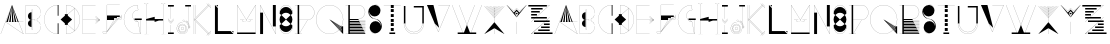 SplineFontDB: 3.0
FontName: Montchauve
FullName: Montchauve
FamilyName: Montchauve
Weight: Medium
Copyright: Created by Frank ADEBIAYE with FontForge 2.0 (http://fontforge.sf.net)\nLicence SIL OFL v. 1.1
UComments: "2011-4-16: Created." 
Version: 001.000
ItalicAngle: 0
UnderlinePosition: -100
UnderlineWidth: 50
Ascent: 800
Descent: 200
LayerCount: 2
Layer: 0 0 "Back"  1
Layer: 1 0 "Fore"  0
NeedsXUIDChange: 1
XUID: [1021 32 261939104 4887082]
FSType: 0
OS2Version: 0
OS2_WeightWidthSlopeOnly: 0
OS2_UseTypoMetrics: 1
CreationTime: 1302933308
ModificationTime: 1302934315
OS2TypoAscent: 0
OS2TypoAOffset: 1
OS2TypoDescent: 0
OS2TypoDOffset: 1
OS2TypoLinegap: 90
OS2WinAscent: 0
OS2WinAOffset: 1
OS2WinDescent: 0
OS2WinDOffset: 1
HheadAscent: 0
HheadAOffset: 1
HheadDescent: 0
HheadDOffset: 1
DEI: 91125
Encoding: UnicodeBmp
UnicodeInterp: none
NameList: Adobe Glyph List
DisplaySize: -24
AntiAlias: 1
FitToEm: 1
WinInfo: 0 30 16
BeginChars: 65536 53

StartChar: A
Encoding: 65 65 0
Width: 603
VWidth: 0
Flags: W
HStem: -1.50488 21G<553.096 584.995> -1 21G<16.8701 27.6699> 281.734 2.5<146.13 159 196.755 229.37 267.38 300.25 338.12 371.01 409 441.245 467.495 584.995> 653.495 20G<291.835 301.5 301.5 302.75>
VStem: 229.37 38.0098<284.234 322.646> 300.25 37.8701<284.234 361.116> 371.01 37.9902<284.234 309.823>
LayerCount: 2
Fore
SplineSet
300.25 673.495 m 5x7e
 301.5 672.984 l 5
 302.635 673.495 l 5
 302.75 673.125 l 5
 302.75 672.984 l 5
 466.5 284.234 l 5
 584.995 284.234 l 5
 584.995 281.734 l 5
 467.495 281.734 l 5
 586.13 0 l 5
 584.995 -0.510742 l 5
 584.37 -1.50488 l 5xbe
 141.245 281.875 l 5
 142.01 282.984 l 5
 142.01 284.234 l 5
 159 284.234 l 5
 282.75 625.25 l 5
 19.2549 -1 l 5
 16.8701 0 l 5
 300.25 673.495 l 5x7e
300.25 645.25 m 5
 267.38 284.234 l 5
 300.25 284.234 l 5
 300.25 645.25 l 5
305.25 645.25 m 5
 338.12 284.234 l 5
 371.01 284.234 l 5
 305.25 645.25 l 5
295.135 645.114 m 5
 196.755 284.234 l 5
 229.37 284.234 l 5
 295.135 645.114 l 5
310.62 643.864 m 5
 409 284.234 l 5
 441.245 284.234 l 5
 310.62 643.864 l 5
146.13 281.734 m 5
 582.26 2.75 l 5
 464.76 281.734 l 5
 146.13 281.734 l 5
146.13 281.734 m 4
EndSplineSet
Validated: 524289
EndChar

StartChar: B
Encoding: 66 66 1
Width: 466
VWidth: 0
Flags: W
HStem: -1.25 2.5<48.2451 267.603> 106.5 1.25<188.496 189.744 222.755 224.004> 335.25 2.5<189.744 222.755 225.255 267.603> 565.738 1.25195<188.496 189.744 222.755 224.004> 672.245 2.5<48.2451 267.603>
VStem: 45.7451 2.5<1.25 672.245> 98.749 90.9951<189.612 306.779 366.431 483.673> 187.244 2.5<107.75 158.24 515.25 565.738> 222.755 2.5<106.5 335.25 337.75 566.99> 222.755 1.24902<106.5 107.75 565.738 566.99> 417.755 2.5<151.552 186.983 486.419 521.942>
LayerCount: 2
Fore
SplineSet
224.004 107.75 m 5xfc60
 224.004 105.25 l 5
 188.496 105.25 l 5
 188.496 107.75 l 5
 224.004 107.75 l 5xfc60
224.004 568.238 m 5
 224.004 565.738 l 5
 188.496 565.738 l 5
 188.496 568.238 l 5
 224.004 568.238 l 5
46.9951 674.745 m 5
 259.495 674.745 l 5
 259.495 674.49 l 5
 349.005 669.82 420.255 595.66 420.255 505 c 4
 420.255 418.086 354.765 346.405 270.51 336.5 c 5
 354.765 326.6 420.255 254.961 420.255 168.495 c 4
 420.255 77.8301 349.005 3.66992 259.495 -1 c 5
 259.495 -1.25 l 5
 46.9951 -1.25 l 5
 46.9951 0 l 5
 45.7451 0 l 5
 45.7451 673.495 l 5
 46.9951 673.495 l 5
 46.9951 674.745 l 5
48.2451 672.245 m 5
 48.2451 1.25 l 5
 250.51 1.25 l 6
 342.835 1.25 417.755 76.1699 417.755 168.495 c 4
 417.755 260.311 342.835 335.25 250.51 335.25 c 6
 225.255 335.25 l 5
 225.255 106.5 l 5
 222.755 106.5 l 5
 222.755 335.25 l 5
 189.744 335.25 l 5
 189.744 106.5 l 5
 187.244 106.5 l 5
 187.244 158.24 l 5xfda0
 138.165 158.905 98.749 198.75 98.749 247.985 c 4
 98.749 291.68 129.724 327.891 170.994 335.995 c 5
 170.994 336.875 l 5
 129.724 345.096 98.749 381.814 98.749 425.485 c 4xfe20
 98.749 474.256 138.145 514.57 187.244 515.25 c 5
 187.244 566.99 l 5
 189.744 566.99 l 5
 189.744 337.75 l 5
 222.755 337.75 l 5
 222.755 566.99 l 5
 225.255 566.99 l 5
 225.255 337.75 l 5xfda0
 250.51 337.75 l 6
 342.835 337.75 417.755 412.676 417.755 505 c 4
 417.755 597.32 342.835 672.245 250.51 672.245 c 6
 48.2451 672.245 l 5
48.2451 672.245 m 4
EndSplineSet
Validated: 524293
EndChar

StartChar: C
Encoding: 67 67 2
Width: 419
VWidth: 0
Flags: W
HStem: -2.50098 2.5<341.838 367.51> 671.015 2.5<341.838 367.51>
VStem: 31.0049 2.5<309.466 361.109> 367.51 20.4854<-0.000976562 248.01 423.01 671.015>
LayerCount: 2
Fore
SplineSet
367.51 673.515 m 2
 387.995 673.515 l 1
 387.995 423.01 l 1
 367.51 423.01 l 1
 367.51 671.015 l 1
 183.25 670.334 33.5049 520.159 33.5049 335.254 c 0
 33.5049 150.859 183.25 0.68457 367.51 -0.000976562 c 1
 367.51 248.01 l 1
 387.995 248.01 l 1
 387.995 -2.50098 l 1
 368.76 -2.50098 l 2
 368.33 -2.50098 367.92 -2.50098 367.51 -2.50098 c 0
 181.9 -1.81543 31.0049 149.494 31.0049 335.254 c 0
 31.0049 521.504 181.9 672.834 367.51 673.515 c 2
367.51 673.515 m 0
EndSplineSet
Validated: 524289
EndChar

StartChar: D
Encoding: 68 68 3
Width: 514
VWidth: 0
Flags: W
HStem: 0 2.5<160.242 184.766> 673.495 2.5<160.242 184.761>
VStem: 122.252 73.4961<214.375 248.615 427.365 461.115> 157.742 2.5<2.5 212.5 462.99 673.495> 370.748 2.5<77.7549 599.06> 494.752 2.5<311.122 364.455>
LayerCount: 2
Fore
SplineSet
158.992 675.995 m 1xdc
 238.248 675.995 311.217 648.595 368.873 602.87 c 1
 371.258 604.745 l 1
 371.998 603.75 l 1
 373.248 603.75 l 1
 373.248 599.375 l 1
 448.912 537.305 497.252 443.164 497.252 337.755 c 0
 497.252 232.635 448.873 138.595 373.248 76.6201 c 1
 373.248 69.7451 l 1
 371.258 71.25 l 1
 368.873 73.125 l 1
 311.217 27.4395 238.268 0 158.992 0 c 1
 158.992 1.25 l 1
 157.742 1.25 l 1
 157.742 212.5 l 1xdc
 122.252 212.5 l 1
 122.252 248.615 l 1
 16.748 336.74 l 1
 17.5078 337.755 l 1
 16.748 338.75 l 1
 122.252 427.365 l 1
 122.252 462.99 l 1xec
 157.742 462.99 l 1
 157.742 674.745 l 1
 158.992 674.745 l 1
 158.992 675.995 l 1xdc
160.242 673.495 m 1
 160.242 462.99 l 1
 193.992 462.99 l 1
 366.883 601.25 l 1
 310.008 646.21 238.248 673.225 160.242 673.495 c 1
368.758 599.63 m 2
 195.748 461.115 l 1
 195.748 427.365 l 1
 301.883 338.75 l 1
 301.002 337.755 l 1
 301.883 336.74 l 1
 195.748 248.615 l 1
 195.748 214.375 l 1xec
 368.873 76.25 l 2
 369.498 76.7598 370.123 77.2451 370.748 77.7549 c 2
 370.748 598.125 l 2
 370.102 598.654 369.402 599.1 368.758 599.63 c 2
373.248 596.115 m 1
 373.248 79.7451 l 1
 447.408 141.27 494.752 234.14 494.752 337.755 c 0
 494.752 441.64 447.408 534.51 373.248 596.115 c 1
160.242 212.5 m 1xdc
 160.242 2.5 l 1
 238.268 2.77539 310.008 29.8447 366.883 74.7451 c 1
 194.248 212.5 l 1
 160.242 212.5 l 1xdc
160.242 212.5 m 0
EndSplineSet
Validated: 524289
EndChar

StartChar: E
Encoding: 69 69 4
Width: 515
VWidth: 0
Flags: W
HStem: -2.5 2.5<46.4453 364.18> 333.985 2.5<46.4453 364.18> 671 2.5<46.4453 364.18>
VStem: 43.9453 2.5<0 333.985 336.485 671>
LayerCount: 2
Fore
SplineSet
45.1953 673.5 m 5
 364.18 673.5 l 5
 364.18 671 l 5
 46.4453 671 l 5
 46.4453 336.485 l 5
 364.18 336.485 l 5
 364.18 333.985 l 5
 46.4453 333.985 l 5
 46.4453 0 l 5
 364.18 0 l 5
 364.18 -2.5 l 5
 45.1953 -2.5 l 5
 45.1953 -1.25 l 5
 43.9453 -1.25 l 5
 43.9453 672.25 l 5
 45.1953 672.25 l 5
 45.1953 673.5 l 5
364.939 425.235 m 5
 471.055 336.25 l 5
 470.195 335.235 l 5
 471.055 334.24 l 5
 364.939 245.745 l 5
 363.439 247.735 l 5
 460.939 329.24 l 5
 364.805 281.115 l 5
 363.689 283.245 l 5
 462.305 332.735 l 5
 364.436 316.625 l 5
 364.064 318.985 l 5
 462.93 335.375 l 5
 363.945 351.995 l 5
 364.436 354.375 l 5
 462.07 337.875 l 5
 363.689 387.735 l 5
 364.805 389.865 l 5
 460.564 341.625 l 5
 363.439 423.245 l 5
 364.939 425.235 l 5
364.939 425.235 m 4
EndSplineSet
Validated: 524289
EndChar

StartChar: F
Encoding: 70 70 5
Width: 514
VWidth: 0
Flags: W
HStem: 0 2.5<60.5576 81.7603> 354.004 2.5<301.873 343.633 348.518 379.768 384.998 453.755> 389.494 2.5<373.518 410.252 415.508 453.755> 425 37.9893<373.518 440.623 443.887 444.512> 425 2.49902<444.512 453.537> 725.999 2.5<125.508 443.262>
VStem: 16.502 2.64062<43.2452 52.9893> 123.008 2.5<43.9646 52.9893 58.8691 354.004 462.989 725.999> 494.998 2.5<398.223 479.239>
LayerCount: 2
Fore
SplineSet
124.258 728.499 m 5xf780
 443.262 728.499 l 5
 443.262 725.999 l 5
 125.508 725.999 l 5
 125.508 462.989 l 5
 444.512 462.989 l 5xf780
 444.512 427.499 l 5xef80
 472.732 428.164 494.998 451.329 494.998 479.239 c 5
 497.498 479.239 l 5
 497.498 449.979 474.102 425.664 444.512 425 c 4
 444.297 425 444.082 425 443.887 425 c 6
 415.508 391.994 l 5
 443.262 391.994 l 6
 472.068 391.994 494.998 415.409 494.998 444.239 c 5
 497.498 444.239 l 5
 497.498 414.084 473.438 389.494 443.262 389.494 c 6
 413.377 389.494 l 5
 384.998 356.504 l 5
 443.262 356.504 l 6
 472.068 356.504 494.998 379.904 494.998 408.75 c 5
 497.498 408.75 l 5
 497.498 378.574 473.438 354.004 443.262 354.004 c 6
 382.893 354.004 l 5
 125.877 54.375 l 5
 125.508 53.8691 l 5
 125.312 23.8691 100.803 0 71.248 0 c 4
 41.0918 0 16.502 24.0645 16.502 54.2393 c 5
 17.752 54.2393 l 5
 17.752 55.4893 l 5
 123.008 55.4893 l 5
 123.008 727.249 l 5
 124.258 727.249 l 5
 124.258 728.499 l 5xf780
373.518 425 m 5
 373.518 391.994 l 5
 412.383 391.994 l 5
 440.623 425 l 5
 373.518 425 l 5
301.248 389.494 m 5
 301.248 356.504 l 5
 345.508 356.504 l 5
 369.768 389.494 l 5
 301.248 389.494 l 5
372.893 389.494 m 5
 348.518 356.504 l 5
 381.873 356.504 l 5
 410.252 389.494 l 5
 372.893 389.494 l 5
125.508 354.004 m 5
 125.508 58.8691 l 5
 299.002 354.004 l 5
 125.508 354.004 l 5
301.873 354.004 m 5
 137.268 74.0039 l 5
 343.633 354.004 l 5
 301.873 354.004 l 5
346.758 354.004 m 5
 145.137 80.4893 l 5
 379.768 354.004 l 5
 346.758 354.004 l 5
19.1426 52.9893 m 5
 19.8027 24.7695 42.832 2.5 71.248 2.5 c 4
 99.1777 2.5 122.342 24.7695 123.008 52.9893 c 5
 19.1426 52.9893 l 5
19.1426 52.9893 m 4
EndSplineSet
Validated: 524289
EndChar

StartChar: G
Encoding: 71 71 6
Width: 492
VWidth: 0
Flags: W
HStem: -1.25 2.5<335.183 430.513> 282.246 2.5<361.161 377.872> 317.756 37.9844<289.263 336.508 339.498 430.748 433.248 468.752> 565.74 2.5<362.978 377.502> 671.756 2.5<334.994 359.888>
VStem: 23.248 2.5<310.594 362.389> 235.748 2.5<408.581 443.044> 430.748 2.5<13.6309 317.756>
LayerCount: 2
Fore
SplineSet
360.997 674.256 m 5
 360.997 673.006 l 5
 362.247 673.24 l 5
 380.258 567.131 l 5
 379.008 566.99 l 5
 379.008 565.74 l 5
 301.172 565.74 238.248 502.83 238.248 425 c 4
 238.248 354.92 289.888 296.66 357.502 286.365 c 5
 336.508 317.756 l 5
 289.263 317.756 l 5
 289.263 355.74 l 5
 468.752 355.74 l 5
 468.752 317.756 l 5
 433.248 317.756 l 5
 433.248 0 l 5
 431.998 0 l 5
 431.998 -1.25 l 5
 360.997 -1.25 l 6
 174.337 -1.25 23.248 149.826 23.248 336.506 c 4
 23.248 523.166 174.337 674.256 360.997 674.256 c 5
359.888 671.756 m 5
 175.082 671.131 25.748 521.445 25.748 336.506 c 4
 25.748 151.17 175.688 1.25 360.997 1.25 c 6
 430.513 1.25 l 5
 377.872 282.246 l 5
 372.172 282.285 366.547 282.811 360.997 283.496 c 6
 359.377 283.75 l 6
 289.498 293.28 235.748 352.931 235.748 425 c 4
 235.748 503.67 299.027 567.44 377.502 568.24 c 5
 359.888 671.756 l 5
339.498 317.756 m 5
 360.883 285.996 l 6
 366.817 285.235 372.852 284.746 379.008 284.746 c 5
 379.008 283.496 l 5
 380.258 283.75 l 5
 430.748 13.6309 l 5
 430.748 317.756 l 5
 339.498 317.756 l 5
339.498 317.756 m 4
EndSplineSet
Validated: 524289
EndChar

StartChar: H
Encoding: 72 72 7
Width: 583
VWidth: 0
Flags: W
HStem: -42.75 2.5<25.748 36.2551 121.73 132.252 451.258 461.612 546.75 557.252> 311.25 37.9893<397.764 502.992> 736.739 2.5<25.748 36.2495 121.73 132.252 451.258 461.606 546.75 557.252>
VStem: 77.5078 2.5<0.991333 311.25 349.609 695.016> 502.992 2.5<0.991333 311.25 349.239 695.016>
LayerCount: 2
Fore
SplineSet
25.748 739.239 m 5
 51.8828 739.239 73.4434 720.784 78.7578 696.25 c 5
 84.1484 720.819 106.104 739.239 132.252 739.239 c 5
 132.252 736.739 l 5
 103.422 736.739 80.0078 713.319 80.0078 684.495 c 6
 80.0078 349.609 l 5
 291.514 402.734 l 5
 291.742 401.484 l 5
 292.992 401.484 l 5
 292.992 349.239 l 5
 502.992 349.239 l 5
 502.992 684.495 l 6
 502.992 713.319 479.559 736.739 451.258 736.739 c 5
 451.258 739.239 l 5
 477.059 739.239 498.953 720.685 504.242 696 c 5
 509.457 720.665 531.023 739.239 557.252 739.239 c 5
 557.252 736.739 l 5
 528.422 736.739 505.492 713.319 505.492 684.495 c 6
 505.492 11.4844 l 6
 505.492 -17.3408 528.422 -40.25 557.252 -40.25 c 5
 557.252 -42.75 l 5
 531.043 -42.75 509.457 -24.5703 504.242 0 c 5
 498.953 -24.5703 477.037 -42.75 451.258 -42.75 c 5
 451.258 -40.25 l 5
 479.578 -40.25 502.992 -17.3203 502.992 11.4844 c 6
 502.992 311.25 l 5
 397.764 311.25 l 5
 292.252 276.25 l 5
 291.742 277.5 l 5
 290.492 277.5 l 5
 290.492 311.25 l 5
 80.0078 311.25 l 5
 80.0078 11.4844 l 6
 80.0078 -17.3203 103.422 -40.25 132.252 -40.25 c 5
 132.252 -42.75 l 5
 106.117 -42.75 84.1484 -24.7051 78.7578 -0.25 c 5
 73.4434 -24.6855 51.8633 -42.75 25.748 -42.75 c 5
 25.748 -40.25 l 5
 54.5977 -40.25 77.5078 -17.3408 77.5078 11.4844 c 6
 77.5078 684.495 l 6
 77.5078 713.319 54.5781 736.739 25.748 736.739 c 5
 25.748 739.239 l 5
25.748 739.239 m 4
EndSplineSet
Validated: 524289
EndChar

StartChar: I
Encoding: 73 73 8
Width: 245
VWidth: 0
Flags: W
HStem: -0.00292969 38.0059<50.2559 121.25 123.75 194.744> 673.003 2.5<51.5039 193.496>
VStem: 50.2559 144.488<-0.00292969 38.0029 638.003 675.503> 121.25 2.5<38.0029 213.747 355.737 638.003>
LayerCount: 2
Fore
SplineSet
193.496 0 m 1
 51.5039 0 l 1xc0
193.496 675.503 m 1
 193.496 673.003 l 1
 51.5039 673.003 l 1
 51.5039 675.503 l 1
 193.496 675.503 l 1
50.2559 675.503 m 1xe0
 194.744 675.503 l 1
 194.744 638.003 l 1xe0
 123.75 638.003 l 1
 123.75 355.737 l 1
 121.25 355.737 l 1
 121.25 638.003 l 1xd0
 50.2559 638.003 l 1
 50.2559 675.503 l 1xe0
52.5 356.753 m 1
 122.5 286.503 l 1
 192.621 356.753 l 1
 194.26 354.743 l 1
 123.381 283.862 l 1
 122.5 284.743 l 1
 121.619 283.862 l 1
 50.5098 354.743 l 1
 52.5 356.753 l 1
52.5 320.993 m 1
 122.5 250.993 l 1
 192.621 320.993 l 1
 194.26 319.372 l 1
 123.381 248.378 l 1
 122.5 249.253 l 1
 121.619 248.378 l 1
 50.5098 319.372 l 1
 52.5 320.993 l 1
121.25 213.747 m 1xd0
 123.75 213.747 l 1
 123.75 38.0029 l 1xd0
 194.744 38.0029 l 1
 194.744 -0.00292969 l 1
 50.2559 -0.00292969 l 1
 50.2559 38.0029 l 1xe0
 121.25 38.0029 l 1
 121.25 213.747 l 1xd0
121.25 213.747 m 0
EndSplineSet
Validated: 524299
EndChar

StartChar: J
Encoding: 74 74 9
Width: 392
VWidth: 0
Flags: W
HStem: 0 2.5<142.647 178.739> 35 2.5<145.831 175.541> 53.0059 2.5<147.24 174.137> 105.996 2.5<152.353 169.144> 176.99 2.5<152.353 169.144> 230 2.5<147.24 174.137> 248.006 2.5<145.831 175.541> 283.496 2.5<142.803 160.744> 300.996 2.5<181.121 195.242> 318.496 2.5<198.756 213.537> 655.506 37.5<230.006 301 303.5 374.494>
VStem: 17.5059 2.5<124.761 160.853> 52.9961 2.5<127.946 157.562> 71 2.5<129.249 156.26> 124.01 2.5<134.356 151.147> 195.006 2.5<134.356 151.147> 247.996 2.5<129.249 156.26> 265.496 2.5<127.946 157.562> 301 2.5<124.919 655.506> 319.01 2.5<163.125 178.474> 336.51 2.5<180.996 195.539>
LayerCount: 2
Fore
SplineSet
230.006 693.006 m 5
 231.256 693.006 l 5
 374.494 693.006 l 5
 374.494 655.506 l 5
 303.5 655.506 l 5
 303.5 272.381 l 5
 325.045 247.851 338.346 215.916 339.01 180.996 c 5
 354.381 196.756 l 5
 356.121 194.746 l 5
 321.121 159.375 l 5
 320.119 160.256 l 5
 319.01 160.256 l 5
 319.01 183.496 313.459 205.431 303.5 224.746 c 5
 303.5 142.756 l 6
 303.5 64.0605 239.439 0 160.744 0 c 4
 81.584 0 17.5059 64.0605 17.5059 142.756 c 4
 17.5059 221.916 81.584 285.996 160.744 285.996 c 5
 160.744 283.496 l 5
 82.9355 283.496 20.0059 220.565 20.0059 142.756 c 4
 20.0059 65.4307 82.9355 2.5 160.744 2.5 c 4
 238.07 2.5 301 65.4307 301 142.756 c 6
 301 229.375 l 5
 276.859 272.166 230.939 300.996 178.244 300.996 c 5
 178.244 302.131 l 5
 177.371 303.125 l 5
 212.76 338.496 l 5
 214.75 336.875 l 5
 198.756 320.996 l 5
 239.105 320.291 275.416 302.791 301 275.115 c 5
 301 655.506 l 5
 230.006 655.506 l 5
 230.006 693.006 l 5
195.26 338.496 m 5
 197.25 336.875 l 5
 161.51 301.365 l 5
 159.871 303.125 l 5
 195.26 338.496 l 5
196.256 318.496 m 5
 181.121 303.496 l 5
 231.975 302.5 276.369 275.096 301 234.375 c 5
 301 271.365 l 5
 275.279 300.271 237.855 318.496 196.256 318.496 c 5
303.5 268.496 m 5
 303.5 230 l 5
 314.555 210.155 321.02 187.346 321.51 163.125 c 5
 336.51 178.496 l 5
 336.449 212.771 324.064 244.121 303.5 268.496 c 5
160.744 250.506 m 4
 219.926 250.506 267.996 201.936 267.996 142.756 c 4
 267.996 83.5762 219.926 35 160.744 35 c 4
 101.08 35 52.9961 83.5762 52.9961 142.756 c 4
 52.9961 201.936 101.08 250.506 160.744 250.506 c 4
160.744 248.006 m 4
 102.426 248.006 55.4961 200.565 55.4961 142.756 c 4
 55.4961 84.9199 102.426 37.5 160.744 37.5 c 4
 218.561 37.5 265.496 84.9199 265.496 142.756 c 4
 265.496 200.565 218.561 248.006 160.744 248.006 c 4
160.744 232.5 m 4
 209.926 232.5 250.496 192.42 250.496 142.756 c 4
 250.496 93.0654 209.926 53.0059 160.744 53.0059 c 4
 111.08 53.0059 71 93.0859 71 142.756 c 4
 71 192.42 111.08 232.5 160.744 232.5 c 4
160.744 230 m 4
 112.426 230 73.5 191.076 73.5 142.756 c 4
 73.5 94.416 112.426 55.5059 160.744 55.5059 c 4
 208.58 55.5059 247.996 94.4355 247.996 142.756 c 4
 247.996 191.076 208.58 230 160.744 230 c 4
160.744 179.49 m 4
 180.939 179.49 197.506 162.931 197.506 142.756 c 4
 197.506 122.561 180.939 105.996 160.744 105.996 c 4
 140.57 105.996 124.01 122.561 124.01 142.756 c 4
 124.01 162.931 140.57 179.49 160.744 179.49 c 4
354.381 179.256 m 5
 356.121 177.246 l 5
 321.121 141.875 l 5
 319.381 143.496 l 5
 354.381 179.256 l 5
160.744 176.99 m 4
 141.939 176.99 126.51 161.561 126.51 142.756 c 4
 126.51 123.926 141.939 108.496 160.744 108.496 c 4
 179.574 108.496 195.006 123.926 195.006 142.756 c 4
 195.006 161.561 179.574 176.99 160.744 176.99 c 4
160.744 176.99 m 4
EndSplineSet
Validated: 524289
EndChar

StartChar: K
Encoding: 75 75 10
Width: 524
VWidth: 0
Flags: W
HStem: 0 21G<48.4336 50.9336 83.4336 85.9336 381.788 404.547> 653.003 20G<48.4336 50.9336 83.4336 85.9336 381.788 404.547>
VStem: 48.4336 2.5<0 673.003> 83.4336 2.5<0 283.491 390 673.003>
LayerCount: 2
Fore
SplineSet
85.9336 0 m 5
 83.4336 0 l 5
 83.4336 283.491 l 5
 85.9336 283.491 l 5
 85.9336 0 l 5
85.9336 390 m 5
 83.4336 390 l 5
 83.4336 673.003 l 5
 85.9336 673.003 l 5
 85.9336 390 l 5
404.57 -36.3965 m 5
 402.803 -34.6289 l 5
 473.799 36.3867 l 5
 475.566 34.6191 l 5
 404.57 -36.3965 l 5
475.562 638.892 m 5
 473.805 637.114 l 5
 402.809 707.603 l 5
 404.566 709.38 l 5
 475.562 638.892 l 5
475.566 603.384 m 5
 473.799 601.616 l 5
 367.314 707.607 l 5
 369.082 709.375 l 5
 475.566 603.384 l 5
369.082 -36.3965 m 5
 367.314 -34.6289 l 5
 473.799 71.875 l 5
 475.566 70.1074 l 5
 369.082 -36.3965 l 5
422.555 18.4082 m 5
 420.836 16.5918 l 5
 83.8242 335.596 l 5
 85.543 337.412 l 5
 422.555 18.4082 l 5
420.836 656.411 m 5
 422.555 654.595 l 5
 68.043 318.096 l 5
 66.3242 319.912 l 5
 420.836 656.411 l 5
404.547 0.908203 m 5
 402.828 -0.908203 l 5
 48.8242 335.596 l 5
 50.543 337.412 l 5
 404.547 0.908203 l 5
402.828 673.911 m 5
 404.547 672.095 l 5
 50.543 335.596 l 5
 48.8242 337.412 l 5
 402.828 673.911 l 5
50.9336 0 m 5
 48.4336 0 l 5
 48.4336 673.003 l 5
 50.9336 673.003 l 5
 50.9336 0 l 5
EndSplineSet
Validated: 524293
EndChar

StartChar: L
Encoding: 76 76 11
Width: 560
VWidth: 0
Flags: W
HStem: 0 73.4951<122.013 439.748> 655.995 20G<49.748 70.6237 85.252 120.763> 655.995 20G<49.748 70.6237 85.252 120.763>
VStem: 48.498 73.5146<73.4951 603.75>
LayerCount: 2
Fore
SplineSet
85.252 675.995 m 1xd0
 120.763 675.995 l 1
 120.763 674.745 l 1
 122.013 674.745 l 1
 122.013 639.255 l 1
 120.763 639.255 l 1
 119.883 638.38 l 1
 84.3721 673.865 l 1
 85.252 674.745 l 1
 85.252 675.995 l 1xd0
50.6221 675.625 m 1
 121.623 604.63 l 1
 120.622 603.75 l 1
 122.013 603.75 l 1
 122.013 73.4951 l 1
 439.748 73.4951 l 1
 439.748 72.1299 l 1
 440.622 73.125 l 1
 511.133 2.12988 l 1
 510.252 1.25 l 1
 510.252 0 l 1
 49.748 0 l 1
 49.748 1.25 l 1
 48.498 1.25 l 1
 48.498 674.745 l 1
 49.748 674.745 l 1
 50.6221 675.625 l 1
474.748 73.4951 m 1
 510.252 73.4951 l 1
 510.252 72.2451 l 1
 511.502 72.2451 l 1
 511.502 36.7549 l 1
 510.252 36.7549 l 1
 509.372 35.8799 l 1
 474.002 71.3652 l 1
 474.748 72.1299 l 1
 474.748 73.4951 l 1
474.748 73.4951 m 0
EndSplineSet
Validated: 524289
EndChar

StartChar: M
Encoding: 77 77 12
Width: 569
VWidth: 0
Flags: W
HStem: 0 38.0107<55.5049 513.495> 283.495 2.5<221.134 242.215 327.15 348.351> 336.506 2.5<125.255 176.99 179.49 231.755 337.755 337.755 391.99 444.255> 655.511 20G<54.2549 68.9303 500.104 514.745> 655.511 20G<54.2549 68.9303 500.104 514.745>
VStem: 53.0049 2.5<38.0107 670.761> 176.99 2.5<327.607 336.506> 283.495 2.5<327.097 337.386> 389.49 2.5<327.168 336.506> 513.495 2.5<38.0107 670.761>
LayerCount: 2
Fore
SplineSet
55.2549 675.511 m 5xf7c0
 284.745 339.886 l 5
 513.75 675.511 l 5
 514.745 674.745 l 5
 515.995 674.745 l 5
 515.995 0 l 5
 53.0049 0 l 5
 53.0049 674.745 l 5
 54.2549 674.745 l 5
 55.2549 675.511 l 5xf7c0
55.5049 670.761 m 5
 55.5049 38.0107 l 5
 513.495 38.0107 l 5
 513.495 670.761 l 5
 285.995 337.386 l 5
 286.21 309.221 309.06 285.995 337.755 285.995 c 4
 366.15 285.995 388.824 308.75 389.49 336.506 c 5
 337.755 336.506 l 5
 337.755 339.006 l 5
 444.255 339.006 l 5
 444.255 336.506 l 5
 391.99 336.506 l 5
 391.324 307.405 367.5 283.495 337.755 283.495 c 4
 311.525 283.495 289.96 302.051 284.745 326.386 c 5
 279.449 302.051 257.54 283.495 231.755 283.495 c 4
 201.99 283.495 177.675 307.386 176.99 336.506 c 5
 125.255 336.506 l 5
 125.255 339.006 l 5
 231.755 339.006 l 5
 231.755 336.506 l 5
 179.49 336.506 l 5
 180.175 308.771 203.359 285.995 231.755 285.995 c 4
 259.939 285.995 283.3 309.24 283.495 337.386 c 5
 55.5049 670.761 l 5
55.5049 670.761 m 4
EndSplineSet
Validated: 524289
EndChar

StartChar: N
Encoding: 78 78 13
Width: 499
VWidth: 0
Flags: W
HStem: -0.625 21G<431.791 444.5> 654.766 20G<372.234 445.75> 654.766 20G<54.25 67.1951 372.234 445.75>
VStem: 53.25 73.5<-1.25 497.266> 53.25 2.5<497.266 668.891> 372.234 73.5156<175.766 674.766> 443.25 2.5<4.76562 175.766>
LayerCount: 2
Fore
SplineSet
372.234 674.766 m 5xc4
 445.75 674.766 l 5xc4
 445.75 0 l 5
 444.5 0 l 5
 443.37 -0.625 l 5
 55.75 668.891 l 5
 55.75 497.266 l 5xca
 126.75 497.266 l 5
 126.75 -1.25 l 5
 53.25 -1.25 l 5xd0
 53.25 673.516 l 5
 54.25 673.516 l 5
 55.6152 674.261 l 5
 443.25 4.76562 l 5
 443.25 175.766 l 5xca
 372.234 175.766 l 5
 372.234 674.766 l 5xc4
372.234 674.766 m 4
EndSplineSet
Validated: 524289
EndChar

StartChar: O
Encoding: 79 79 14
Width: 400
VWidth: 0
Flags: W
HStem: -2.5 2.5<183.461 216.125> 33.0107 144.005<120 279.878> 493.516 144.495<120.055 279.774> 671.016 2.5<183.461 216.125>
VStem: 39.4922 2.5<142.097 158.266 512.755 528.923> 358.008 2.5<142.097 158.266 512.755 528.923>
LayerCount: 2
Fore
SplineSet
199.748 673.516 m 4
 288.928 673.516 360.508 601.426 360.508 512.755 c 5
 358.008 512.755 l 5
 358.008 600.08 287.578 671.016 199.748 671.016 c 4
 112.422 671.016 41.9922 600.08 41.9922 512.755 c 5
 39.4922 512.755 l 5
 39.4922 601.426 111.078 673.516 199.748 673.516 c 4
199.748 638.011 m 4
 288.928 638.011 360.508 565.94 360.508 477.266 c 5
 359.258 477.266 l 5
 360.002 476.391 l 5
 320.627 441.391 l 5
 345.492 413.05 360.508 375.88 360.508 335.255 c 4
 360.508 294.785 345.588 257.796 320.883 229.516 c 5
 360.002 194.63 l 5
 359.258 193.75 l 5
 360.508 193.75 l 5
 360.508 105.08 288.928 33.0107 199.748 33.0107 c 4
 111.078 33.0107 39.4922 105.08 39.4922 193.75 c 5
 40.7422 193.75 l 5
 39.8828 194.63 l 5
 79.0078 229.516 l 5
 54.3379 257.796 39.4922 294.785 39.4922 335.255 c 4
 39.4922 375.86 54.4375 413.05 79.2578 441.391 c 5
 39.8828 476.391 l 5
 40.7422 477.266 l 5
 39.4922 477.266 l 5
 39.4922 565.94 111.078 638.011 199.748 638.011 c 4
199.748 493.516 m 4
 153.303 493.516 111.602 473.46 82.7578 441.505 c 5
 200.002 337.13 l 5
 317.133 441.505 l 5
 288.223 473.46 246.467 493.516 199.748 493.516 c 4
200.002 333.75 m 5
 82.6172 229.261 l 5
 111.488 197.21 153.203 177.016 199.748 177.016 c 4
 246.602 177.016 288.477 197.171 317.383 229.261 c 5
 200.002 333.75 l 5
39.4922 158.266 m 5
 41.9922 158.266 l 5
 41.9922 70.9404 112.422 0 199.748 0 c 4
 287.578 0 358.008 70.9404 358.008 158.266 c 5
 360.508 158.266 l 5
 360.508 69.5908 288.928 -2.5 199.748 -2.5 c 4
 111.078 -2.5 39.4922 69.5908 39.4922 158.266 c 5
39.4922 158.266 m 4
EndSplineSet
Validated: 524289
EndChar

StartChar: P
Encoding: 80 80 15
Width: 532
VWidth: 0
Flags: W
HStem: -2.5 2.5<21.625 91.3701 130.26 199.125> 333.985 2.5<129.38 338.5 341.255 357.723> 671 2.5<21.625 91.3701 129.38 357.723>
VStem: 91.3701 38.0098<2.875 333.985 336.485 671> 507.875 2.5<486.55 520.885>
LayerCount: 2
Fore
SplineSet
21.625 673.5 m 5
 340.63 673.5 l 6
 434.3 673.5 510.375 596.915 510.375 503.75 c 4
 510.375 410.275 434.635 334.34 341.255 333.985 c 5
 130.26 0 l 5
 199.125 0 l 5
 199.125 -2.5 l 5
 21.625 -2.5 l 5
 21.625 0 l 5
 91.3701 0 l 5
 91.3701 671 l 5
 21.625 671 l 5
 21.625 673.5 l 5
129.38 671 m 5
 129.38 336.485 l 5
 340.63 336.485 l 6
 432.955 336.485 507.875 411.431 507.875 503.75 c 4
 507.875 595.57 432.955 671 340.63 671 c 6
 129.38 671 l 5
129.38 333.985 m 5
 129.38 2.875 l 5
 338.5 333.985 l 5
 129.38 333.985 l 5
129.38 333.985 m 4
EndSplineSet
Validated: 524289
EndChar

StartChar: Q
Encoding: 81 81 16
Width: 732
VWidth: 0
Flags: W
HStem: 0 2.5<339.834 391.534> 673.5 2.5<339.832 391.657>
VStem: 27.9922 2.5<311.827 363.65> 665.998 38.0098<57.1104 71.7402 92.3652 107.11 127.735 142.5 162.735 162.735> 701.508 2.5<308.889 363.65>
LayerCount: 2
Fore
SplineSet
365.742 676 m 4xf0
 552.423 676 704.008 524.415 704.008 337.735 c 4
 704.008 281 689.982 227.54 665.258 180.625 c 5
 667.248 179.495 l 5
 704.008 179.495 l 5
 704.008 1.25 l 5xe8
 702.758 1.25 l 5
 701.877 0.375 l 5
 666.623 35.4902 l 5
 665.998 36.1152 l 5
 604.008 97.9902 l 5
 542.832 37.3857 458.633 0 365.742 0 c 4
 179.082 0 27.9922 151.075 27.9922 337.735 c 4
 27.9922 524.415 179.062 676 365.742 676 c 4xf0
365.742 673.5 m 4
 180.432 673.5 30.4922 523.07 30.4922 337.735 c 4
 30.4922 152.426 180.432 2.5 365.742 2.5 c 4
 457.973 2.5 541.547 39.5898 602.248 99.75 c 5
 364.867 336.74 l 5
 366.508 338.75 l 5
 366.742 338.5 l 5
 366.877 338.87 l 5
 371.117 336.115 l 5
 662.992 181.74 l 5
 687.582 228.34 701.508 281.391 701.508 337.735 c 4
 701.508 523.07 551.077 673.5 365.742 673.5 c 4
414.633 310.375 m 5
 655.742 168.75 l 6
 657.853 172.325 659.902 175.94 661.877 179.61 c 6
 414.633 310.375 l 5
419.748 301.625 m 5
 640.883 145.625 l 6
 642.992 148.615 644.982 151.66 646.992 154.75 c 6
 419.748 301.625 l 5
419.008 295.86 m 5
 625.742 125.49 l 6
 627.832 128.03 629.867 130.646 631.877 133.245 c 6
 419.008 295.86 l 5
421.992 286.995 m 5
 610.998 108.87 l 6
 612.932 110.94 614.867 113.011 616.742 115.12 c 6
 421.992 286.995 l 5
664.123 178.5 m 6
 662.133 174.766 660.002 171.136 657.873 167.5 c 6
 665.998 162.735 l 5
 665.998 177.5 l 5xf0
 664.123 178.5 l 6
649.123 153.36 m 6
 647.072 150.235 645.022 147.171 642.873 144.125 c 6
 665.998 127.735 l 5
 665.998 142.5 l 5
 649.123 153.36 l 6
633.752 131.74 m 6
 631.742 129.141 629.707 126.525 627.617 123.985 c 6
 665.998 92.3652 l 5
 665.998 107.11 l 5
 633.752 131.74 l 6
618.617 113.5 m 6
 616.742 111.391 614.807 109.301 612.873 107.25 c 6
 665.998 57.1104 l 5
 665.998 71.7402 l 5
 618.617 113.5 l 6
618.617 113.5 m 4
EndSplineSet
Validated: 524289
EndChar

StartChar: R
Encoding: 82 82 17
Width: 575
VWidth: 0
Flags: W
HStem: -1.74023 20<146.505 524.005 526.62 528.01> 15.7598 2.5<528.01 535.255> 33.75 2.5<518.495 535.255> 51.25 2.5<509.375 535.255> 69.2598 2.5<499.885 535.255> 86.7598 2.5<490.76 535.255> 104.745 2.5<481.25 535.255> 122.245 2.5<472.01 535.255> 140.255 2.5<462.5 535.255> 157.755 2.5<453.26 535.255> 175.255 2.5<444.005 535.255> 193.26 2.5<434.51 535.255> 210.76 2.5<425.255 535.255> 228.75 2.5<415.76 535.255> 246.25 2.5<406.505 535.255> 264.26 2.5<397.01 535.255> 281.76 2.5<387.755 535.255> 299.26 2.5<378.495 535.255> 317.245 2.5<369.005 535.255> 334.745 2.5<359.745 374.848> 671.76 2.5<38.75 108.495 146.505 374.848>
VStem: 108.495 38.0098<18.2598 33.75 53.75 69.2598 89.2598 104.745 124.745 140.255 160.255 175.255 195.76 210.76 231.25 246.25 266.76 281.76 301.76 317.245 337.245 671.76> 525 2.5<487.353 521.644>
LayerCount: 2
Fore
SplineSet
38.75 674.26 m 5xbffffe
 357.755 674.26 l 6
 451.425 674.26 527.5 597.675 527.5 504.51 c 4
 527.5 411.505 452.52 335.82 359.745 334.745 c 5
 367.635 319.745 l 5
 535.255 319.745 l 5
 535.255 317.245 l 5
 369.005 317.245 l 5
 377.13 301.76 l 5
 535.255 301.76 l 5
 535.255 299.26 l 5
 378.495 299.26 l 5
 386.385 284.26 l 5
 535.255 284.26 l 5
 535.255 281.76 l 5
 387.755 281.76 l 5
 395.625 266.76 l 5
 535.255 266.76 l 5
 535.255 264.26 l 5
 397.01 264.26 l 5
 405.135 248.75 l 5
 535.255 248.75 l 5
 535.255 246.25 l 5
 406.505 246.25 l 5
 414.375 231.25 l 5
 535.255 231.25 l 5
 535.255 228.75 l 5
 415.76 228.75 l 5
 423.885 213.26 l 5
 535.255 213.26 l 5
 535.255 210.76 l 5
 425.255 210.76 l 5
 433.125 195.76 l 5
 535.255 195.76 l 5
 535.255 193.26 l 5
 434.51 193.26 l 5
 442.635 177.755 l 5
 535.255 177.755 l 5
 535.255 175.255 l 5
 444.005 175.255 l 5
 451.875 160.255 l 5
 535.255 160.255 l 5
 535.255 157.755 l 5
 453.26 157.755 l 5
 461.135 142.755 l 5
 535.255 142.755 l 5
 535.255 140.255 l 5
 462.5 140.255 l 5
 470.625 124.745 l 5
 535.255 124.745 l 5
 535.255 122.245 l 5
 472.01 122.245 l 5
 479.885 107.245 l 5
 535.255 107.245 l 5
 535.255 104.745 l 5
 481.25 104.745 l 5
 489.375 89.2598 l 5
 535.255 89.2598 l 5
 535.255 86.7598 l 5
 490.76 86.7598 l 5
 498.635 71.7598 l 5
 535.255 71.7598 l 5
 535.255 69.2598 l 5
 499.885 69.2598 l 5
 508.01 53.75 l 5
 535.255 53.75 l 5
 535.255 51.25 l 5
 509.375 51.25 l 5
 517.245 36.25 l 5
 535.255 36.25 l 5
 535.255 33.75 l 5
 518.495 33.75 l 5
 526.62 18.2598 l 5xbffffe
 535.255 18.2598 l 5
 535.255 15.7598 l 5
 528.01 15.7598 l 5x7ffffe
 536.25 0 l 5
 535.255 -0.490234 l 5
 535.255 -1.74023 l 5
 38.75 -1.74023 l 5
 38.75 0.759766 l 5
 108.495 0.759766 l 5
 108.495 671.76 l 5
 38.75 671.76 l 5
 38.75 674.26 l 5xbffffe
146.505 671.76 m 5
 146.505 337.245 l 5
 357.755 337.245 l 6
 450.08 337.245 525 412.19 525 504.51 c 4
 525 596.33 450.08 671.76 357.755 671.76 c 6
 146.505 671.76 l 5
146.505 317.245 m 5
 146.505 301.76 l 5
 374.375 301.76 l 5
 366.25 317.245 l 5
 146.505 317.245 l 5
146.505 281.76 m 5
 146.505 266.76 l 5
 392.87 266.76 l 5
 385 281.76 l 5
 146.505 281.76 l 5
146.505 246.25 m 5
 146.505 231.25 l 5
 411.62 231.25 l 5
 403.75 246.25 l 5
 146.505 246.25 l 5
146.505 210.76 m 5
 146.505 195.76 l 5
 430.37 195.76 l 5
 422.5 210.76 l 5
 146.505 210.76 l 5
146.505 175.255 m 5
 146.505 160.255 l 5
 449.12 160.255 l 5
 441.25 175.255 l 5
 146.505 175.255 l 5
146.505 140.255 m 5
 146.505 124.745 l 5
 467.87 124.745 l 5
 459.745 140.255 l 5
 146.505 140.255 l 5
146.505 104.745 m 5
 146.505 89.2598 l 5
 486.62 89.2598 l 5
 478.495 104.745 l 5
 146.505 104.745 l 5
146.505 69.2598 m 5
 146.505 53.75 l 5
 505.37 53.75 l 5
 497.245 69.2598 l 5
 146.505 69.2598 l 5
146.505 33.75 m 5
 146.505 18.2598 l 5
 524.005 18.2598 l 5
 515.88 33.75 l 5
 146.505 33.75 l 5
146.505 33.75 m 4
EndSplineSet
Validated: 524289
EndChar

StartChar: S
Encoding: 83 83 18
Width: 404
VWidth: 0
Flags: W
HStem: -19.0098 2.5<193.735 210.742> -1.375 285.881<136.798 284.247> 334.995 2.5<184.258 219.748> 388.51 285.74<119.67 267.199> 689.485 2.5<193.242 210.156>
VStem: 32.498 20<451.032 504.62> 351.502 20<168.37 221.71>
LayerCount: 2
Fore
SplineSet
193.242 691.985 m 5
 271.933 691.985 335.998 627.92 335.998 548.745 c 4
 335.998 545.835 335.918 542.885 335.742 539.995 c 4
 335.918 537.101 335.998 534.19 335.998 531.245 c 4
 335.998 452.57 271.933 388.51 193.242 388.51 c 4
 123.223 388.51 65.0176 438.585 52.498 504.62 c 5
 52.5576 412.355 127.463 337.495 219.748 337.495 c 5
 219.748 336.635 l 5
 304.763 327.825 371.502 255.521 371.502 168.256 c 4
 371.502 77.5898 300.252 3.31543 210.742 -1.375 c 4
 204.178 -1.5293 196.442 -1.84473 184.258 0.990234 c 4
 127.518 11.71 82.5771 56.1455 70.998 112.865 c 5
 76.543 40.5801 137.067 -16.5098 210.742 -16.5098 c 5
 210.742 -19.0098 l 5
 132.067 -19.0098 68.0078 45.0703 68.0078 123.745 c 4
 68.0078 126.771 68.1826 129.76 68.377 132.745 c 4
 68.1826 135.715 68.0078 138.726 68.0078 141.75 c 4
 68.0078 220.42 132.067 284.506 210.742 284.506 c 4
 280.763 284.506 338.963 234.385 351.502 168.37 c 5
 351.422 260.131 276.522 334.995 184.258 334.995 c 5
 184.258 335.87 l 5
 98.8672 344.68 32.498 417.006 32.498 504.74 c 4
 32.498 595.05 103.572 669.721 193.242 674.25 c 4
 205.547 674.545 208.418 674.271 219.748 671.985 c 4
 276.248 661.32 321.172 617.24 333.008 560.87 c 5
 326.853 633 266.502 689.485 193.242 689.485 c 5
 193.242 691.985 l 5
193.242 691.985 m 4
EndSplineSet
Validated: 524289
EndChar

StartChar: T
Encoding: 84 84 19
Width: 464
VWidth: 0
Flags: W
HStem: 0 38.0107<160.244 304.244> 71.0156 73.5<195.244 268.76> 177.016 73.4951<195.244 268.76> 283.516 73.5<195.244 268.76> 390 73.0107<195.244 268.76> 496.016 73.5<195.244 268.76> 602.5 73.5156<195.244 268.76> 673.516 2.5<19.5 195.244 268.76 444.5>
VStem: 195.244 73.5156<71.0156 144.516 177.016 250.511 283.516 357.016 390 463.011 496.016 569.516 602.5 673.516>
LayerCount: 2
Fore
SplineSet
19.5 676.016 m 5xfd80
 444.5 676.016 l 5
 444.5 673.516 l 5
 268.76 673.516 l 5xfd80
 268.76 602.5 l 5
 195.244 602.5 l 5xfe80
 195.244 673.516 l 5
 19.5 673.516 l 5
 19.5 676.016 l 5xfd80
195.244 569.516 m 5
 268.76 569.516 l 5
 268.76 496.016 l 5
 195.244 496.016 l 5
 195.244 569.516 l 5
195.244 463.011 m 5
 268.76 463.011 l 5
 268.76 390 l 5
 195.244 390 l 5
 195.244 463.011 l 5
195.244 357.016 m 5
 268.76 357.016 l 5
 268.76 283.516 l 5
 195.244 283.516 l 5
 195.244 357.016 l 5
195.244 250.511 m 5
 268.76 250.511 l 5
 268.76 177.016 l 5
 195.244 177.016 l 5
 195.244 250.511 l 5
195.244 144.516 m 5
 268.76 144.516 l 5
 268.76 71.0156 l 5
 195.244 71.0156 l 5
 195.244 144.516 l 5
160.244 38.0107 m 5
 304.244 38.0107 l 5
 304.244 0 l 5
 160.244 0 l 5
 160.244 38.0107 l 5
160.244 38.0107 m 4
EndSplineSet
Validated: 524289
EndChar

StartChar: U
Encoding: 85 85 20
Width: 593
VWidth: 0
Flags: W
HStem: -8 2.5<277.486 315.569> 27.5107 2.5<274.883 318.224> 630.011 37.5<295.264 507.764>
VStem: 47.252 2.5<221.101 240.011> 82.7637 2.5<219.638 240.011> 507.764 2.5<219.638 240.011> 543.248 2.5<222.081 240.011>
LayerCount: 2
Fore
SplineSet
47.252 668.016 m 5
 85.2637 668.016 l 5
 85.2637 241.261 l 6
 85.2637 124.445 180.184 30.0107 296.514 30.0107 c 4
 413.328 30.0107 507.764 124.445 507.764 241.261 c 6
 507.764 630.011 l 5
 295.264 630.011 l 5
 295.264 667.511 l 5
 507.764 667.511 l 5
 507.764 668.016 l 5
 545.748 668.016 l 5
 545.748 241.261 l 6
 545.748 103.585 434.188 -8 296.514 -8 c 4
 159.248 -8 47.9375 102.921 47.252 240.011 c 6
 47.252 668.016 l 5
49.752 240.011 m 5
 50.4375 104.266 160.613 -5.5 296.514 -5.5 c 4
 432.408 -5.5 542.582 104.266 543.248 240.011 c 5
 510.264 240.011 l 5
 509.578 122.41 414.264 27.5107 296.514 27.5107 c 4
 179.248 27.5107 83.4219 122.41 82.7637 240.011 c 5
 49.752 240.011 l 5
49.752 240.011 m 4
EndSplineSet
Validated: 524289
EndChar

StartChar: V
Encoding: 86 86 21
Width: 618
VWidth: 0
Flags: W
HStem: 668.359 2.5<308.922 590.562>
LayerCount: 2
Fore
SplineSet
25.4277 670.859 m 5
 184.938 670.859 l 5
 184.938 669.609 l 5
 186.188 669.859 l 5
 328.182 102.87 l 5
 326.812 102.5 l 5
 325.938 101.734 l 5
 222.438 205.234 l 5
 308.922 0 l 5
 590.562 668.359 l 5
 308.922 668.359 l 5
 308.922 670.859 l 5
 592.438 670.859 l 5
 592.438 669.609 l 5
 593.688 669.12 l 5
 310.057 -3.89062 l 5
 308.922 -3.37988 l 5
 307.672 -3.89062 l 5
 24.3125 669.12 l 5
 25.4277 669.609 l 5
 25.4277 670.859 l 5
25.4277 670.859 m 4
EndSplineSet
Validated: 524289
EndChar

StartChar: W
Encoding: 87 87 22
Width: 798
VWidth: 0
Flags: W
HStem: 0 38.0107<167.242 293.117 295.992 324.117 473.373 501.617 504.367 630.248> 654.766 20G<25.7578 36.5309 202.867 213.67 583.949 594.742 761.451 772.242> 654.766 20G<25.7578 36.5309 202.867 213.67 583.949 594.742 761.451 772.242>
LayerCount: 2
Fore
SplineSet
28.1172 674.766 m 5xc0
 295.992 38.0107 l 5
 324.117 38.0107 l 5
 397.377 211.875 l 5
 202.867 673.75 l 5
 205.248 674.766 l 5
 398.742 215.255 l 5
 592.377 674.766 l 5
 594.742 673.75 l 5
 400.133 211.875 l 5
 473.373 38.0107 l 5
 501.617 38.0107 l 5
 769.877 674.766 l 5
 772.242 673.75 l 5
 504.367 38.0107 l 5
 630.248 38.0107 l 5
 630.248 0 l 5
 167.242 0 l 5
 167.242 38.0107 l 5
 293.117 38.0107 l 5
 25.7578 673.75 l 5
 28.1172 674.766 l 5xc0
28.1172 674.766 m 4
EndSplineSet
Validated: 524289
EndChar

StartChar: X
Encoding: 88 88 23
Width: 570
VWidth: 0
Flags: W
HStem: -1.875 21G<36.6328 72.3838 497.586 533.252> 652.985 19.2598G<35.752 55.1706 71.377 90.4293 106.867 125.453 142.258 160.289 177.742 194.81 213.252 228.626 248.508 260.849 283.992 286.492 309.397 321.377 341.355 356.867 375.26 392.258 409.78 427.742 444.599 463.252 479.728 498.742 514.772 534.248>
VStem: 283.992 2.5<-0.764648 138.61 283.375 388.24 392.125 423.75 427.615 459.235 463.24 494.745 498.75 530.37 534.49 565.875 570.25 600.875 606.5 672.245>
LayerCount: 2
Fore
SplineSet
37.627 672.985 m 5
 283.992 392.125 l 5
 283.992 423.865 l 5
 71.377 671.5 l 5
 73.252 672.985 l 5
 283.992 427.615 l 5
 283.992 459.49 l 5
 106.867 671.5 l 5
 108.742 672.985 l 5
 283.992 463.24 l 5
 283.992 494.86 l 5
 142.258 671.5 l 5
 144.248 672.985 l 5
 283.992 498.75 l 5
 283.992 530.37 l 5
 177.742 671.5 l 5
 179.758 672.985 l 5
 283.992 534.49 l 5
 283.992 565.875 l 5
 213.252 671.62 l 5
 215.242 672.985 l 5
 283.992 570.25 l 5
 283.992 601.11 l 5
 248.508 671.735 l 5
 250.867 672.87 l 5
 283.992 606.5 l 5
 283.992 672.245 l 5
 286.492 672.245 l 5
 286.492 606.365 l 5
 319.248 672.87 l 5
 321.377 671.735 l 5
 286.492 600.875 l 5
 286.492 570.25 l 5
 354.617 672.985 l 5
 356.867 671.62 l 5
 286.492 565.875 l 5
 286.492 534.49 l 5
 390.242 672.985 l 5
 392.258 671.5 l 5
 286.492 530.37 l 5
 286.492 498.61 l 5
 425.752 672.985 l 5
 427.742 671.5 l 5
 286.492 494.745 l 5
 286.492 462.985 l 5
 461.242 672.985 l 5
 463.252 671.5 l 5
 286.492 459.235 l 5
 286.492 427.5 l 5
 496.867 672.985 l 5
 498.742 671.5 l 5
 286.492 423.75 l 5
 286.492 391.875 l 5
 532.258 672.985 l 5
 534.248 671.5 l 5
 286.492 388.24 l 5
 286.492 283.375 l 5
 534.248 0 l 5
 533.252 -0.764648 l 5
 532.627 -1.875 l 5
 286.492 138.61 l 5
 286.492 -0.764648 l 5
 283.992 -0.764648 l 5
 283.992 138.61 l 5
 37.2578 -1.875 l 5
 36.6328 -0.625 l 5
 35.752 0 l 5
 36.0078 0.370117 l 5
 36.123 0.485352 l 5
 283.992 283.24 l 5
 283.992 388.375 l 5
 35.752 671.5 l 5
 37.627 672.985 l 5
37.627 672.985 m 4
EndSplineSet
Validated: 524289
EndChar

StartChar: Y
Encoding: 89 89 24
Width: 532
VWidth: 0
Flags: W
HStem: 0 21G<264.488 266.988> 653.89 20G<18.002 43.6066 513.373 514.367>
VStem: 264.488 2.5<0 283.515 394.63 459.63>
LayerCount: 2
Fore
SplineSet
265.873 494.26 m 0,0,-1
18.4863 673.89 m 1,1,-1
 195.113 533.265 l 1,2,-1
 264.992 602.755 l 1,3,-1
 265.738 602.015 l 1,4,-1
 266.611 602.755 l 1,5,-1
 336.867 533.125 l 1,6,-1
 513.373 673.75 l 1,7,-1
 513.373 673.89 l 1,8,-1
 514.367 673.01 l 1,9,-1
 515.113 672.265 l 1,10,-1
 515.248 672.265 l 1,11,-1
 515.113 672.015 l 1,12,-1
 514.736 671.76 l 1,13,-1
 266.611 388.75 l 1,14,-1
 265.986 389.26 l 1,15,-1
 265.738 389.515 l 1,16,-1
 265.617 389.515 l 1,17,-1
 264.736 388.75 l 1,18,-1
 16.752 672.265 l 1,19,-1
 18.002 673.265 l 1,20,-1
 18.4863 673.89 l 1,1,-1
34.4883 658.01 m 1,21,-1
 195.248 497.89 l 1,22,-1
 264.992 567.755 l 1,23,-1
 265.738 567.015 l 1,24,-1
 266.611 567.755 l 1,25,-1
 336.752 497.755 l 1,26,-1
 497.613 658.01 l 1,27,-1
 337.613 530.51 l 1,28,-1
 336.752 531.505 l 1,29,-1
 335.873 530.625 l 1,30,-1
 265.873 600.39 l 1,31,-1
 196.242 530.625 l 1,32,-1
 195.248 531.505 l 1,33,-1
 194.488 530.51 l 1,34,-1
 34.4883 658.01 l 1,21,-1
265.873 529.765 m 1,35,-1
 215.113 478.635 l 1,36,-1
 239.111 470.765 l 1,37,-1
 264.992 496.875 l 1,38,-1
 265.738 496.015 l 1,39,-1
 266.611 496.875 l 1,40,-1
 292.748 470.765 l 1,41,-1
 316.988 478.635 l 1,42,-1
 265.873 529.765 l 1,35,-1
239.623 467.89 m 1,43,-1
 232.123 460.255 l 1,44,-1
 264.488 394.63 l 1,45,-1
 264.488 459.63 l 1,46,-1
 239.623 467.89 l 1,43,-1
292.236 467.89 m 1,47,-1
 266.988 459.63 l 1,48,-1
 266.988 394.63 l 1,49,-1
 299.736 460.39 l 1,50,-1
 292.236 467.89 l 1,47,-1
264.488 283.515 m 1,51,-1
 266.988 283.515 l 1,52,-1
 266.988 0 l 1,53,-1
 264.488 0 l 1,54,-1
 264.488 283.515 l 1,51,-1
264.488 283.515 m 0,55,-1
EndSplineSet
Validated: 524289
EndChar

StartChar: Z
Encoding: 90 90 25
Width: 672
VWidth: 0
Flags: W
HStem: 0 38.0098<175.49 638.5> 0 2.5<109.125 175.49> 70.5098 38.0059<281.484 567.484> 141.505 38.0107<352.485 567.484> 212.5 38.0098<423.5 567.484> 283.516 37.9893<175.49 437.484 441.234 482.484 486.115 567.484> 354.005 38.0107<104.495 185.745 189.495 230.61 234.495 496.996> 425 38.0098<104.495 248.984> 496.016 37.9893<104.495 319.495> 567.016 37.5<104.495 390.49> 637.5 38.0098<33.5 496.996> 673.01 2.5<496.996 562.99>
LayerCount: 2
Fore
SplineSet
281.484 108.516 m 1x3fc0
 567.484 108.516 l 1
 567.484 70.5098 l 1
 281.484 70.5098 l 1
 281.484 108.516 l 1x3fc0
281.484 108.516 m 0
352.485 179.516 m 1
 567.484 179.516 l 1
 567.484 141.505 l 1
 352.485 141.505 l 1
 352.485 179.516 l 1
352.485 179.516 m 0
423.5 250.51 m 1
 567.484 250.51 l 1
 567.484 212.5 l 1
 423.5 212.5 l 1
 423.5 250.51 l 1
423.5 250.51 m 0
104.495 463.01 m 1
 248.984 463.01 l 1
 248.984 425 l 1
 104.495 425 l 1
 104.495 463.01 l 1
104.495 463.01 m 0
104.495 534.005 m 1
 319.495 534.005 l 1
 319.495 496.016 l 1
 104.495 496.016 l 1
 104.495 534.005 l 1
104.495 534.005 m 0
104.495 604.516 m 1
 390.49 604.516 l 1
 390.49 567.016 l 1
 104.495 567.016 l 1
 104.495 604.516 l 1
104.495 604.516 m 0
33.5 675.51 m 1x3fe0
 566.234 675.51 l 1
 566.234 674.26 l 1
 566.996 673.266 l 1
 234.495 392.016 l 1
 496.996 392.016 l 1
 496.996 354.005 l 1
 189.495 354.005 l 1
 106.484 283.75 l 1
 104.985 285.766 l 1
 185.745 354.005 l 1
 104.495 354.005 l 1
 104.495 392.016 l 1
 230.61 392.016 l 1
 562.99 673.01 l 1
 496.996 673.01 l 1x3fd0
 496.996 637.5 l 1
 33.5 637.5 l 1
 33.5 675.51 l 1x3fe0
565.49 391.76 m 1
 566.996 389.885 l 1
 486.115 321.505 l 1
 567.484 321.505 l 1
 567.484 283.516 l 1
 441.234 283.516 l 1
 109.125 2.5 l 1
 175.49 2.5 l 1x7fc0
 175.49 38.0098 l 1
 638.5 38.0098 l 1
 638.5 0 l 1xbfc0
 105.745 0 l 1x7fc0
 105.745 1.25 l 1
 104.985 2.26562 l 1
 437.484 283.516 l 1
 175.49 283.516 l 1
 175.49 321.505 l 1
 482.484 321.505 l 1
 565.49 391.76 l 1
565.49 391.76 m 0
EndSplineSet
Validated: 524289
EndChar

StartChar: a
Encoding: 97 97 26
Width: 603
VWidth: 0
Flags: W
HStem: -1.50488 21G<553.096 584.995> -1 21G<16.8701 27.6699> 281.734 2.5<146.13 159 196.755 229.37 267.38 300.25 338.12 371.01 409 441.245 467.495 584.995> 653.495 20G<291.835 301.5 301.5 302.75>
VStem: 229.37 38.0098<284.234 322.646> 300.25 37.8701<284.234 361.116> 371.01 37.9902<284.234 309.823>
LayerCount: 2
Fore
SplineSet
300.25 673.495 m 5x7e
 301.5 672.984 l 5
 302.635 673.495 l 5
 302.75 673.125 l 5
 302.75 672.984 l 5
 466.5 284.234 l 5
 584.995 284.234 l 5
 584.995 281.734 l 5
 467.495 281.734 l 5
 586.13 0 l 5
 584.995 -0.510742 l 5
 584.37 -1.50488 l 5xbe
 141.245 281.875 l 5
 142.01 282.984 l 5
 142.01 284.234 l 5
 159 284.234 l 5
 282.75 625.25 l 5
 19.2549 -1 l 5
 16.8701 0 l 5
 300.25 673.495 l 5x7e
300.25 645.25 m 5
 267.38 284.234 l 5
 300.25 284.234 l 5
 300.25 645.25 l 5
305.25 645.25 m 5
 338.12 284.234 l 5
 371.01 284.234 l 5
 305.25 645.25 l 5
295.135 645.114 m 5
 196.755 284.234 l 5
 229.37 284.234 l 5
 295.135 645.114 l 5
310.62 643.864 m 5
 409 284.234 l 5
 441.245 284.234 l 5
 310.62 643.864 l 5
146.13 281.734 m 5
 582.26 2.75 l 5
 464.76 281.734 l 5
 146.13 281.734 l 5
146.13 281.734 m 4
EndSplineSet
Validated: 524289
EndChar

StartChar: b
Encoding: 98 98 27
Width: 466
VWidth: 0
Flags: W
HStem: -1.25 2.5<48.2451 267.603> 106.5 1.25<188.496 189.744 222.755 224.004> 335.25 2.5<189.744 222.755 225.255 267.603> 565.738 1.25195<188.496 189.744 222.755 224.004> 672.245 2.5<48.2451 267.603>
VStem: 45.7451 2.5<1.25 672.245> 98.749 90.9951<189.612 306.779 366.431 483.673> 187.244 2.5<107.75 158.24 515.25 565.738> 222.755 2.5<106.5 335.25 337.75 566.99> 222.755 1.24902<106.5 107.75 565.738 566.99> 417.755 2.5<151.552 186.983 486.419 521.942>
LayerCount: 2
Fore
SplineSet
224.004 107.75 m 5xfc60
 224.004 105.25 l 5
 188.496 105.25 l 5
 188.496 107.75 l 5
 224.004 107.75 l 5xfc60
224.004 568.238 m 5
 224.004 565.738 l 5
 188.496 565.738 l 5
 188.496 568.238 l 5
 224.004 568.238 l 5
46.9951 674.745 m 5
 259.495 674.745 l 5
 259.495 674.49 l 5
 349.005 669.82 420.255 595.66 420.255 505 c 4
 420.255 418.086 354.765 346.405 270.51 336.5 c 5
 354.765 326.6 420.255 254.961 420.255 168.495 c 4
 420.255 77.8301 349.005 3.66992 259.495 -1 c 5
 259.495 -1.25 l 5
 46.9951 -1.25 l 5
 46.9951 0 l 5
 45.7451 0 l 5
 45.7451 673.495 l 5
 46.9951 673.495 l 5
 46.9951 674.745 l 5
48.2451 672.245 m 5
 48.2451 1.25 l 5
 250.51 1.25 l 6
 342.835 1.25 417.755 76.1699 417.755 168.495 c 4
 417.755 260.311 342.835 335.25 250.51 335.25 c 6
 225.255 335.25 l 5
 225.255 106.5 l 5
 222.755 106.5 l 5
 222.755 335.25 l 5
 189.744 335.25 l 5
 189.744 106.5 l 5
 187.244 106.5 l 5
 187.244 158.24 l 5xfda0
 138.165 158.905 98.749 198.75 98.749 247.985 c 4
 98.749 291.68 129.724 327.891 170.994 335.995 c 5
 170.994 336.875 l 5
 129.724 345.096 98.749 381.814 98.749 425.485 c 4xfe20
 98.749 474.256 138.145 514.57 187.244 515.25 c 5
 187.244 566.99 l 5
 189.744 566.99 l 5
 189.744 337.75 l 5
 222.755 337.75 l 5
 222.755 566.99 l 5
 225.255 566.99 l 5
 225.255 337.75 l 5xfda0
 250.51 337.75 l 6
 342.835 337.75 417.755 412.676 417.755 505 c 4
 417.755 597.32 342.835 672.245 250.51 672.245 c 6
 48.2451 672.245 l 5
48.2451 672.245 m 4
EndSplineSet
Validated: 524293
EndChar

StartChar: c
Encoding: 99 99 28
Width: 419
VWidth: 0
Flags: W
HStem: -2.50098 2.5<341.838 367.51> 671.015 2.5<341.838 367.51>
VStem: 31.0049 2.5<309.466 361.109> 367.51 20.4854<-0.000976562 248.01 423.01 671.015>
LayerCount: 2
Fore
SplineSet
367.51 673.515 m 2
 387.995 673.515 l 1
 387.995 423.01 l 1
 367.51 423.01 l 1
 367.51 671.015 l 1
 183.25 670.334 33.5049 520.159 33.5049 335.254 c 0
 33.5049 150.859 183.25 0.68457 367.51 -0.000976562 c 1
 367.51 248.01 l 1
 387.995 248.01 l 1
 387.995 -2.50098 l 1
 368.76 -2.50098 l 2
 368.33 -2.50098 367.92 -2.50098 367.51 -2.50098 c 0
 181.9 -1.81543 31.0049 149.494 31.0049 335.254 c 0
 31.0049 521.504 181.9 672.834 367.51 673.515 c 2
367.51 673.515 m 0
EndSplineSet
Validated: 524289
EndChar

StartChar: d
Encoding: 100 100 29
Width: 514
VWidth: 0
Flags: W
HStem: 0 2.5<160.242 184.766> 673.495 2.5<160.242 184.761>
VStem: 122.252 73.4961<214.375 248.615 427.365 461.115> 157.742 2.5<2.5 212.5 462.99 673.495> 370.748 2.5<77.7549 599.06> 494.752 2.5<311.122 364.455>
LayerCount: 2
Fore
SplineSet
158.992 675.995 m 1xdc
 238.248 675.995 311.217 648.595 368.873 602.87 c 1
 371.258 604.745 l 1
 371.998 603.75 l 1
 373.248 603.75 l 1
 373.248 599.375 l 1
 448.912 537.305 497.252 443.164 497.252 337.755 c 0
 497.252 232.635 448.873 138.595 373.248 76.6201 c 1
 373.248 69.7451 l 1
 371.258 71.25 l 1
 368.873 73.125 l 1
 311.217 27.4395 238.268 0 158.992 0 c 1
 158.992 1.25 l 1
 157.742 1.25 l 1
 157.742 212.5 l 1xdc
 122.252 212.5 l 1
 122.252 248.615 l 1
 16.748 336.74 l 1
 17.5078 337.755 l 1
 16.748 338.75 l 1
 122.252 427.365 l 1
 122.252 462.99 l 1xec
 157.742 462.99 l 1
 157.742 674.745 l 1
 158.992 674.745 l 1
 158.992 675.995 l 1xdc
160.242 673.495 m 1
 160.242 462.99 l 1
 193.992 462.99 l 1
 366.883 601.25 l 1
 310.008 646.21 238.248 673.225 160.242 673.495 c 1
368.758 599.63 m 2
 195.748 461.115 l 1
 195.748 427.365 l 1
 301.883 338.75 l 1
 301.002 337.755 l 1
 301.883 336.74 l 1
 195.748 248.615 l 1
 195.748 214.375 l 1xec
 368.873 76.25 l 2
 369.498 76.7598 370.123 77.2451 370.748 77.7549 c 2
 370.748 598.125 l 2
 370.102 598.654 369.402 599.1 368.758 599.63 c 2
373.248 596.115 m 1
 373.248 79.7451 l 1
 447.408 141.27 494.752 234.14 494.752 337.755 c 0
 494.752 441.64 447.408 534.51 373.248 596.115 c 1
160.242 212.5 m 1xdc
 160.242 2.5 l 1
 238.268 2.77539 310.008 29.8447 366.883 74.7451 c 1
 194.248 212.5 l 1
 160.242 212.5 l 1xdc
160.242 212.5 m 0
EndSplineSet
Validated: 524289
EndChar

StartChar: e
Encoding: 101 101 30
Width: 515
VWidth: 0
Flags: W
HStem: -2.5 2.5<46.4453 364.18> 333.985 2.5<46.4453 364.18> 671 2.5<46.4453 364.18>
VStem: 43.9453 2.5<0 333.985 336.485 671>
LayerCount: 2
Fore
SplineSet
45.1953 673.5 m 5
 364.18 673.5 l 5
 364.18 671 l 5
 46.4453 671 l 5
 46.4453 336.485 l 5
 364.18 336.485 l 5
 364.18 333.985 l 5
 46.4453 333.985 l 5
 46.4453 0 l 5
 364.18 0 l 5
 364.18 -2.5 l 5
 45.1953 -2.5 l 5
 45.1953 -1.25 l 5
 43.9453 -1.25 l 5
 43.9453 672.25 l 5
 45.1953 672.25 l 5
 45.1953 673.5 l 5
364.939 425.235 m 5
 471.055 336.25 l 5
 470.195 335.235 l 5
 471.055 334.24 l 5
 364.939 245.745 l 5
 363.439 247.735 l 5
 460.939 329.24 l 5
 364.805 281.115 l 5
 363.689 283.245 l 5
 462.305 332.735 l 5
 364.436 316.625 l 5
 364.064 318.985 l 5
 462.93 335.375 l 5
 363.945 351.995 l 5
 364.436 354.375 l 5
 462.07 337.875 l 5
 363.689 387.735 l 5
 364.805 389.865 l 5
 460.564 341.625 l 5
 363.439 423.245 l 5
 364.939 425.235 l 5
364.939 425.235 m 4
EndSplineSet
Validated: 524289
EndChar

StartChar: f
Encoding: 102 102 31
Width: 514
VWidth: 0
Flags: W
HStem: 0 2.5<60.5576 81.7603> 354.004 2.5<301.873 343.633 348.518 379.768 384.998 453.755> 389.494 2.5<373.518 410.252 415.508 453.755> 425 37.9893<373.518 440.623 443.887 444.512> 425 2.49902<444.512 453.537> 725.999 2.5<125.508 443.262>
VStem: 16.502 2.64062<43.2452 52.9893> 123.008 2.5<43.9646 52.9893 58.8691 354.004 462.989 725.999> 494.998 2.5<398.223 479.239>
LayerCount: 2
Fore
SplineSet
124.258 728.499 m 5xf780
 443.262 728.499 l 5
 443.262 725.999 l 5
 125.508 725.999 l 5
 125.508 462.989 l 5
 444.512 462.989 l 5xf780
 444.512 427.499 l 5xef80
 472.732 428.164 494.998 451.329 494.998 479.239 c 5
 497.498 479.239 l 5
 497.498 449.979 474.102 425.664 444.512 425 c 4
 444.297 425 444.082 425 443.887 425 c 6
 415.508 391.994 l 5
 443.262 391.994 l 6
 472.068 391.994 494.998 415.409 494.998 444.239 c 5
 497.498 444.239 l 5
 497.498 414.084 473.438 389.494 443.262 389.494 c 6
 413.377 389.494 l 5
 384.998 356.504 l 5
 443.262 356.504 l 6
 472.068 356.504 494.998 379.904 494.998 408.75 c 5
 497.498 408.75 l 5
 497.498 378.574 473.438 354.004 443.262 354.004 c 6
 382.893 354.004 l 5
 125.877 54.375 l 5
 125.508 53.8691 l 5
 125.312 23.8691 100.803 0 71.248 0 c 4
 41.0918 0 16.502 24.0645 16.502 54.2393 c 5
 17.752 54.2393 l 5
 17.752 55.4893 l 5
 123.008 55.4893 l 5
 123.008 727.249 l 5
 124.258 727.249 l 5
 124.258 728.499 l 5xf780
373.518 425 m 5
 373.518 391.994 l 5
 412.383 391.994 l 5
 440.623 425 l 5
 373.518 425 l 5
301.248 389.494 m 5
 301.248 356.504 l 5
 345.508 356.504 l 5
 369.768 389.494 l 5
 301.248 389.494 l 5
372.893 389.494 m 5
 348.518 356.504 l 5
 381.873 356.504 l 5
 410.252 389.494 l 5
 372.893 389.494 l 5
125.508 354.004 m 5
 125.508 58.8691 l 5
 299.002 354.004 l 5
 125.508 354.004 l 5
301.873 354.004 m 5
 137.268 74.0039 l 5
 343.633 354.004 l 5
 301.873 354.004 l 5
346.758 354.004 m 5
 145.137 80.4893 l 5
 379.768 354.004 l 5
 346.758 354.004 l 5
19.1426 52.9893 m 5
 19.8027 24.7695 42.832 2.5 71.248 2.5 c 4
 99.1777 2.5 122.342 24.7695 123.008 52.9893 c 5
 19.1426 52.9893 l 5
19.1426 52.9893 m 4
EndSplineSet
Validated: 524289
EndChar

StartChar: g
Encoding: 103 103 32
Width: 492
VWidth: 0
Flags: W
HStem: -1.25 2.5<335.183 430.513> 282.246 2.5<361.161 377.872> 317.756 37.9844<289.263 336.508 339.498 430.748 433.248 468.752> 565.74 2.5<362.978 377.502> 671.756 2.5<334.994 359.888>
VStem: 23.248 2.5<310.594 362.389> 235.748 2.5<408.581 443.044> 430.748 2.5<13.6309 317.756>
LayerCount: 2
Fore
SplineSet
360.997 674.256 m 5
 360.997 673.006 l 5
 362.247 673.24 l 5
 380.258 567.131 l 5
 379.008 566.99 l 5
 379.008 565.74 l 5
 301.172 565.74 238.248 502.83 238.248 425 c 4
 238.248 354.92 289.888 296.66 357.502 286.365 c 5
 336.508 317.756 l 5
 289.263 317.756 l 5
 289.263 355.74 l 5
 468.752 355.74 l 5
 468.752 317.756 l 5
 433.248 317.756 l 5
 433.248 0 l 5
 431.998 0 l 5
 431.998 -1.25 l 5
 360.997 -1.25 l 6
 174.337 -1.25 23.248 149.826 23.248 336.506 c 4
 23.248 523.166 174.337 674.256 360.997 674.256 c 5
359.888 671.756 m 5
 175.082 671.131 25.748 521.445 25.748 336.506 c 4
 25.748 151.17 175.688 1.25 360.997 1.25 c 6
 430.513 1.25 l 5
 377.872 282.246 l 5
 372.172 282.285 366.547 282.811 360.997 283.496 c 6
 359.377 283.75 l 6
 289.498 293.28 235.748 352.931 235.748 425 c 4
 235.748 503.67 299.027 567.44 377.502 568.24 c 5
 359.888 671.756 l 5
339.498 317.756 m 5
 360.883 285.996 l 6
 366.817 285.235 372.852 284.746 379.008 284.746 c 5
 379.008 283.496 l 5
 380.258 283.75 l 5
 430.748 13.6309 l 5
 430.748 317.756 l 5
 339.498 317.756 l 5
339.498 317.756 m 4
EndSplineSet
Validated: 524289
EndChar

StartChar: h
Encoding: 104 104 33
Width: 583
VWidth: 0
Flags: W
HStem: -42.75 2.5<25.748 36.2551 121.73 132.252 451.258 461.612 546.75 557.252> 311.25 37.9893<397.764 502.992> 736.739 2.5<25.748 36.2495 121.73 132.252 451.258 461.606 546.75 557.252>
VStem: 77.5078 2.5<0.991333 311.25 349.609 695.016> 502.992 2.5<0.991333 311.25 349.239 695.016>
LayerCount: 2
Fore
SplineSet
25.748 739.239 m 5
 51.8828 739.239 73.4434 720.784 78.7578 696.25 c 5
 84.1484 720.819 106.104 739.239 132.252 739.239 c 5
 132.252 736.739 l 5
 103.422 736.739 80.0078 713.319 80.0078 684.495 c 6
 80.0078 349.609 l 5
 291.514 402.734 l 5
 291.742 401.484 l 5
 292.992 401.484 l 5
 292.992 349.239 l 5
 502.992 349.239 l 5
 502.992 684.495 l 6
 502.992 713.319 479.559 736.739 451.258 736.739 c 5
 451.258 739.239 l 5
 477.059 739.239 498.953 720.685 504.242 696 c 5
 509.457 720.665 531.023 739.239 557.252 739.239 c 5
 557.252 736.739 l 5
 528.422 736.739 505.492 713.319 505.492 684.495 c 6
 505.492 11.4844 l 6
 505.492 -17.3408 528.422 -40.25 557.252 -40.25 c 5
 557.252 -42.75 l 5
 531.043 -42.75 509.457 -24.5703 504.242 0 c 5
 498.953 -24.5703 477.037 -42.75 451.258 -42.75 c 5
 451.258 -40.25 l 5
 479.578 -40.25 502.992 -17.3203 502.992 11.4844 c 6
 502.992 311.25 l 5
 397.764 311.25 l 5
 292.252 276.25 l 5
 291.742 277.5 l 5
 290.492 277.5 l 5
 290.492 311.25 l 5
 80.0078 311.25 l 5
 80.0078 11.4844 l 6
 80.0078 -17.3203 103.422 -40.25 132.252 -40.25 c 5
 132.252 -42.75 l 5
 106.117 -42.75 84.1484 -24.7051 78.7578 -0.25 c 5
 73.4434 -24.6855 51.8633 -42.75 25.748 -42.75 c 5
 25.748 -40.25 l 5
 54.5977 -40.25 77.5078 -17.3408 77.5078 11.4844 c 6
 77.5078 684.495 l 6
 77.5078 713.319 54.5781 736.739 25.748 736.739 c 5
 25.748 739.239 l 5
25.748 739.239 m 4
EndSplineSet
Validated: 524289
EndChar

StartChar: i
Encoding: 105 105 34
Width: 245
VWidth: 0
Flags: W
HStem: -0.00292969 38.0059<50.2559 121.25 123.75 194.744> 673.003 2.5<51.5039 193.496>
VStem: 50.2559 144.488<-0.00292969 38.0029 638.003 675.503> 121.25 2.5<38.0029 213.747 355.737 638.003>
LayerCount: 2
Fore
SplineSet
193.496 0 m 1
 51.5039 0 l 1xc0
193.496 675.503 m 1
 193.496 673.003 l 1
 51.5039 673.003 l 1
 51.5039 675.503 l 1
 193.496 675.503 l 1
50.2559 675.503 m 1xe0
 194.744 675.503 l 1
 194.744 638.003 l 1xe0
 123.75 638.003 l 1
 123.75 355.737 l 1
 121.25 355.737 l 1
 121.25 638.003 l 1xd0
 50.2559 638.003 l 1
 50.2559 675.503 l 1xe0
52.5 356.753 m 1
 122.5 286.503 l 1
 192.621 356.753 l 1
 194.26 354.743 l 1
 123.381 283.862 l 1
 122.5 284.743 l 1
 121.619 283.862 l 1
 50.5098 354.743 l 1
 52.5 356.753 l 1
52.5 320.993 m 1
 122.5 250.993 l 1
 192.621 320.993 l 1
 194.26 319.372 l 1
 123.381 248.378 l 1
 122.5 249.253 l 1
 121.619 248.378 l 1
 50.5098 319.372 l 1
 52.5 320.993 l 1
121.25 213.747 m 1xd0
 123.75 213.747 l 1
 123.75 38.0029 l 1xd0
 194.744 38.0029 l 1
 194.744 -0.00292969 l 1
 50.2559 -0.00292969 l 1
 50.2559 38.0029 l 1xe0
 121.25 38.0029 l 1
 121.25 213.747 l 1xd0
121.25 213.747 m 0
EndSplineSet
Validated: 524299
EndChar

StartChar: j
Encoding: 106 106 35
Width: 392
VWidth: 0
Flags: W
HStem: 0 2.5<142.647 178.739> 35 2.5<145.831 175.541> 53.0059 2.5<147.24 174.137> 105.996 2.5<152.353 169.144> 176.99 2.5<152.353 169.144> 230 2.5<147.24 174.137> 248.006 2.5<145.831 175.541> 283.496 2.5<142.803 160.744> 300.996 2.5<181.121 195.242> 318.496 2.5<198.756 213.537> 655.506 37.5<230.006 301 303.5 374.494>
VStem: 17.5059 2.5<124.761 160.853> 52.9961 2.5<127.946 157.562> 71 2.5<129.249 156.26> 124.01 2.5<134.356 151.147> 195.006 2.5<134.356 151.147> 247.996 2.5<129.249 156.26> 265.496 2.5<127.946 157.562> 301 2.5<124.919 655.506> 319.01 2.5<163.125 178.474> 336.51 2.5<180.996 195.539>
LayerCount: 2
Fore
SplineSet
230.006 693.006 m 5
 231.256 693.006 l 5
 374.494 693.006 l 5
 374.494 655.506 l 5
 303.5 655.506 l 5
 303.5 272.381 l 5
 325.045 247.851 338.346 215.916 339.01 180.996 c 5
 354.381 196.756 l 5
 356.121 194.746 l 5
 321.121 159.375 l 5
 320.119 160.256 l 5
 319.01 160.256 l 5
 319.01 183.496 313.459 205.431 303.5 224.746 c 5
 303.5 142.756 l 6
 303.5 64.0605 239.439 0 160.744 0 c 4
 81.584 0 17.5059 64.0605 17.5059 142.756 c 4
 17.5059 221.916 81.584 285.996 160.744 285.996 c 5
 160.744 283.496 l 5
 82.9355 283.496 20.0059 220.565 20.0059 142.756 c 4
 20.0059 65.4307 82.9355 2.5 160.744 2.5 c 4
 238.07 2.5 301 65.4307 301 142.756 c 6
 301 229.375 l 5
 276.859 272.166 230.939 300.996 178.244 300.996 c 5
 178.244 302.131 l 5
 177.371 303.125 l 5
 212.76 338.496 l 5
 214.75 336.875 l 5
 198.756 320.996 l 5
 239.105 320.291 275.416 302.791 301 275.115 c 5
 301 655.506 l 5
 230.006 655.506 l 5
 230.006 693.006 l 5
195.26 338.496 m 5
 197.25 336.875 l 5
 161.51 301.365 l 5
 159.871 303.125 l 5
 195.26 338.496 l 5
196.256 318.496 m 5
 181.121 303.496 l 5
 231.975 302.5 276.369 275.096 301 234.375 c 5
 301 271.365 l 5
 275.279 300.271 237.855 318.496 196.256 318.496 c 5
303.5 268.496 m 5
 303.5 230 l 5
 314.555 210.155 321.02 187.346 321.51 163.125 c 5
 336.51 178.496 l 5
 336.449 212.771 324.064 244.121 303.5 268.496 c 5
160.744 250.506 m 4
 219.926 250.506 267.996 201.936 267.996 142.756 c 4
 267.996 83.5762 219.926 35 160.744 35 c 4
 101.08 35 52.9961 83.5762 52.9961 142.756 c 4
 52.9961 201.936 101.08 250.506 160.744 250.506 c 4
160.744 248.006 m 4
 102.426 248.006 55.4961 200.565 55.4961 142.756 c 4
 55.4961 84.9199 102.426 37.5 160.744 37.5 c 4
 218.561 37.5 265.496 84.9199 265.496 142.756 c 4
 265.496 200.565 218.561 248.006 160.744 248.006 c 4
160.744 232.5 m 4
 209.926 232.5 250.496 192.42 250.496 142.756 c 4
 250.496 93.0654 209.926 53.0059 160.744 53.0059 c 4
 111.08 53.0059 71 93.0859 71 142.756 c 4
 71 192.42 111.08 232.5 160.744 232.5 c 4
160.744 230 m 4
 112.426 230 73.5 191.076 73.5 142.756 c 4
 73.5 94.416 112.426 55.5059 160.744 55.5059 c 4
 208.58 55.5059 247.996 94.4355 247.996 142.756 c 4
 247.996 191.076 208.58 230 160.744 230 c 4
160.744 179.49 m 4
 180.939 179.49 197.506 162.931 197.506 142.756 c 4
 197.506 122.561 180.939 105.996 160.744 105.996 c 4
 140.57 105.996 124.01 122.561 124.01 142.756 c 4
 124.01 162.931 140.57 179.49 160.744 179.49 c 4
354.381 179.256 m 5
 356.121 177.246 l 5
 321.121 141.875 l 5
 319.381 143.496 l 5
 354.381 179.256 l 5
160.744 176.99 m 4
 141.939 176.99 126.51 161.561 126.51 142.756 c 4
 126.51 123.926 141.939 108.496 160.744 108.496 c 4
 179.574 108.496 195.006 123.926 195.006 142.756 c 4
 195.006 161.561 179.574 176.99 160.744 176.99 c 4
160.744 176.99 m 4
EndSplineSet
Validated: 524289
EndChar

StartChar: k
Encoding: 107 107 36
Width: 524
VWidth: 0
Flags: W
HStem: 0 21G<48.4336 50.9336 83.4336 85.9336 381.788 404.547> 653.003 20G<48.4336 50.9336 83.4336 85.9336 381.788 404.547>
VStem: 48.4336 2.5<0 673.003> 83.4336 2.5<0 283.491 390 673.003>
LayerCount: 2
Fore
SplineSet
85.9336 0 m 5
 83.4336 0 l 5
 83.4336 283.491 l 5
 85.9336 283.491 l 5
 85.9336 0 l 5
85.9336 390 m 5
 83.4336 390 l 5
 83.4336 673.003 l 5
 85.9336 673.003 l 5
 85.9336 390 l 5
404.57 -36.3965 m 5
 402.803 -34.6289 l 5
 473.799 36.3867 l 5
 475.566 34.6191 l 5
 404.57 -36.3965 l 5
475.562 638.892 m 5
 473.805 637.114 l 5
 402.809 707.603 l 5
 404.566 709.38 l 5
 475.562 638.892 l 5
475.566 603.384 m 5
 473.799 601.616 l 5
 367.314 707.607 l 5
 369.082 709.375 l 5
 475.566 603.384 l 5
369.082 -36.3965 m 5
 367.314 -34.6289 l 5
 473.799 71.875 l 5
 475.566 70.1074 l 5
 369.082 -36.3965 l 5
422.555 18.4082 m 5
 420.836 16.5918 l 5
 83.8242 335.596 l 5
 85.543 337.412 l 5
 422.555 18.4082 l 5
420.836 656.411 m 5
 422.555 654.595 l 5
 68.043 318.096 l 5
 66.3242 319.912 l 5
 420.836 656.411 l 5
404.547 0.908203 m 5
 402.828 -0.908203 l 5
 48.8242 335.596 l 5
 50.543 337.412 l 5
 404.547 0.908203 l 5
402.828 673.911 m 5
 404.547 672.095 l 5
 50.543 335.596 l 5
 48.8242 337.412 l 5
 402.828 673.911 l 5
50.9336 0 m 5
 48.4336 0 l 5
 48.4336 673.003 l 5
 50.9336 673.003 l 5
 50.9336 0 l 5
EndSplineSet
Validated: 524293
EndChar

StartChar: l
Encoding: 108 108 37
Width: 560
VWidth: 0
Flags: W
HStem: 0 73.4951<122.013 439.748> 655.995 20G<49.748 70.6237 85.252 120.763> 655.995 20G<49.748 70.6237 85.252 120.763>
VStem: 48.498 73.5146<73.4951 603.75>
LayerCount: 2
Fore
SplineSet
85.252 675.995 m 1xd0
 120.763 675.995 l 1
 120.763 674.745 l 1
 122.013 674.745 l 1
 122.013 639.255 l 1
 120.763 639.255 l 1
 119.883 638.38 l 1
 84.3721 673.865 l 1
 85.252 674.745 l 1
 85.252 675.995 l 1xd0
50.6221 675.625 m 1
 121.623 604.63 l 1
 120.622 603.75 l 1
 122.013 603.75 l 1
 122.013 73.4951 l 1
 439.748 73.4951 l 1
 439.748 72.1299 l 1
 440.622 73.125 l 1
 511.133 2.12988 l 1
 510.252 1.25 l 1
 510.252 0 l 1
 49.748 0 l 1
 49.748 1.25 l 1
 48.498 1.25 l 1
 48.498 674.745 l 1
 49.748 674.745 l 1
 50.6221 675.625 l 1
474.748 73.4951 m 1
 510.252 73.4951 l 1
 510.252 72.2451 l 1
 511.502 72.2451 l 1
 511.502 36.7549 l 1
 510.252 36.7549 l 1
 509.372 35.8799 l 1
 474.002 71.3652 l 1
 474.748 72.1299 l 1
 474.748 73.4951 l 1
474.748 73.4951 m 0
EndSplineSet
Validated: 524289
EndChar

StartChar: m
Encoding: 109 109 38
Width: 569
VWidth: 0
Flags: W
HStem: 0 38.0107<55.5049 513.495> 283.495 2.5<221.134 242.215 327.15 348.351> 336.506 2.5<125.255 176.99 179.49 231.755 337.755 337.755 391.99 444.255> 655.511 20G<54.2549 68.9303 500.104 514.745> 655.511 20G<54.2549 68.9303 500.104 514.745>
VStem: 53.0049 2.5<38.0107 670.761> 176.99 2.5<327.607 336.506> 283.495 2.5<327.097 337.386> 389.49 2.5<327.168 336.506> 513.495 2.5<38.0107 670.761>
LayerCount: 2
Fore
SplineSet
55.2549 675.511 m 5xf7c0
 284.745 339.886 l 5
 513.75 675.511 l 5
 514.745 674.745 l 5
 515.995 674.745 l 5
 515.995 0 l 5
 53.0049 0 l 5
 53.0049 674.745 l 5
 54.2549 674.745 l 5
 55.2549 675.511 l 5xf7c0
55.5049 670.761 m 5
 55.5049 38.0107 l 5
 513.495 38.0107 l 5
 513.495 670.761 l 5
 285.995 337.386 l 5
 286.21 309.221 309.06 285.995 337.755 285.995 c 4
 366.15 285.995 388.824 308.75 389.49 336.506 c 5
 337.755 336.506 l 5
 337.755 339.006 l 5
 444.255 339.006 l 5
 444.255 336.506 l 5
 391.99 336.506 l 5
 391.324 307.405 367.5 283.495 337.755 283.495 c 4
 311.525 283.495 289.96 302.051 284.745 326.386 c 5
 279.449 302.051 257.54 283.495 231.755 283.495 c 4
 201.99 283.495 177.675 307.386 176.99 336.506 c 5
 125.255 336.506 l 5
 125.255 339.006 l 5
 231.755 339.006 l 5
 231.755 336.506 l 5
 179.49 336.506 l 5
 180.175 308.771 203.359 285.995 231.755 285.995 c 4
 259.939 285.995 283.3 309.24 283.495 337.386 c 5
 55.5049 670.761 l 5
55.5049 670.761 m 4
EndSplineSet
Validated: 524289
EndChar

StartChar: n
Encoding: 110 110 39
Width: 499
VWidth: 0
Flags: W
HStem: -0.625 21G<431.791 444.5> 654.766 20G<372.234 445.75> 654.766 20G<54.25 67.1951 372.234 445.75>
VStem: 53.25 73.5<-1.25 497.266> 53.25 2.5<497.266 668.891> 372.234 73.5156<175.766 674.766> 443.25 2.5<4.76562 175.766>
LayerCount: 2
Fore
SplineSet
372.234 674.766 m 5xc4
 445.75 674.766 l 5xc4
 445.75 0 l 5
 444.5 0 l 5
 443.37 -0.625 l 5
 55.75 668.891 l 5
 55.75 497.266 l 5xca
 126.75 497.266 l 5
 126.75 -1.25 l 5
 53.25 -1.25 l 5xd0
 53.25 673.516 l 5
 54.25 673.516 l 5
 55.6152 674.261 l 5
 443.25 4.76562 l 5
 443.25 175.766 l 5xca
 372.234 175.766 l 5
 372.234 674.766 l 5xc4
372.234 674.766 m 4
EndSplineSet
Validated: 524289
EndChar

StartChar: o
Encoding: 111 111 40
Width: 400
VWidth: 0
Flags: W
HStem: -2.5 2.5<183.461 216.125> 33.0107 144.005<120 279.878> 493.516 144.495<120.055 279.774> 671.016 2.5<183.461 216.125>
VStem: 39.4922 2.5<142.097 158.266 512.755 528.923> 358.008 2.5<142.097 158.266 512.755 528.923>
LayerCount: 2
Fore
SplineSet
199.748 673.516 m 4
 288.928 673.516 360.508 601.426 360.508 512.755 c 5
 358.008 512.755 l 5
 358.008 600.08 287.578 671.016 199.748 671.016 c 4
 112.422 671.016 41.9922 600.08 41.9922 512.755 c 5
 39.4922 512.755 l 5
 39.4922 601.426 111.078 673.516 199.748 673.516 c 4
199.748 638.011 m 4
 288.928 638.011 360.508 565.94 360.508 477.266 c 5
 359.258 477.266 l 5
 360.002 476.391 l 5
 320.627 441.391 l 5
 345.492 413.05 360.508 375.88 360.508 335.255 c 4
 360.508 294.785 345.588 257.796 320.883 229.516 c 5
 360.002 194.63 l 5
 359.258 193.75 l 5
 360.508 193.75 l 5
 360.508 105.08 288.928 33.0107 199.748 33.0107 c 4
 111.078 33.0107 39.4922 105.08 39.4922 193.75 c 5
 40.7422 193.75 l 5
 39.8828 194.63 l 5
 79.0078 229.516 l 5
 54.3379 257.796 39.4922 294.785 39.4922 335.255 c 4
 39.4922 375.86 54.4375 413.05 79.2578 441.391 c 5
 39.8828 476.391 l 5
 40.7422 477.266 l 5
 39.4922 477.266 l 5
 39.4922 565.94 111.078 638.011 199.748 638.011 c 4
199.748 493.516 m 4
 153.303 493.516 111.602 473.46 82.7578 441.505 c 5
 200.002 337.13 l 5
 317.133 441.505 l 5
 288.223 473.46 246.467 493.516 199.748 493.516 c 4
200.002 333.75 m 5
 82.6172 229.261 l 5
 111.488 197.21 153.203 177.016 199.748 177.016 c 4
 246.602 177.016 288.477 197.171 317.383 229.261 c 5
 200.002 333.75 l 5
39.4922 158.266 m 5
 41.9922 158.266 l 5
 41.9922 70.9404 112.422 0 199.748 0 c 4
 287.578 0 358.008 70.9404 358.008 158.266 c 5
 360.508 158.266 l 5
 360.508 69.5908 288.928 -2.5 199.748 -2.5 c 4
 111.078 -2.5 39.4922 69.5908 39.4922 158.266 c 5
39.4922 158.266 m 4
EndSplineSet
Validated: 524289
EndChar

StartChar: p
Encoding: 112 112 41
Width: 532
VWidth: 0
Flags: W
HStem: -2.5 2.5<21.625 91.3701 130.26 199.125> 333.985 2.5<129.38 338.5 341.255 357.723> 671 2.5<21.625 91.3701 129.38 357.723>
VStem: 91.3701 38.0098<2.875 333.985 336.485 671> 507.875 2.5<486.55 520.885>
LayerCount: 2
Fore
SplineSet
21.625 673.5 m 5
 340.63 673.5 l 6
 434.3 673.5 510.375 596.915 510.375 503.75 c 4
 510.375 410.275 434.635 334.34 341.255 333.985 c 5
 130.26 0 l 5
 199.125 0 l 5
 199.125 -2.5 l 5
 21.625 -2.5 l 5
 21.625 0 l 5
 91.3701 0 l 5
 91.3701 671 l 5
 21.625 671 l 5
 21.625 673.5 l 5
129.38 671 m 5
 129.38 336.485 l 5
 340.63 336.485 l 6
 432.955 336.485 507.875 411.431 507.875 503.75 c 4
 507.875 595.57 432.955 671 340.63 671 c 6
 129.38 671 l 5
129.38 333.985 m 5
 129.38 2.875 l 5
 338.5 333.985 l 5
 129.38 333.985 l 5
129.38 333.985 m 4
EndSplineSet
Validated: 524289
EndChar

StartChar: q
Encoding: 113 113 42
Width: 732
VWidth: 0
Flags: W
HStem: 0 2.5<339.834 391.534> 673.5 2.5<339.832 391.657>
VStem: 27.9922 2.5<311.827 363.65> 665.998 38.0098<57.1104 71.7402 92.3652 107.11 127.735 142.5 162.735 162.735> 701.508 2.5<308.889 363.65>
LayerCount: 2
Fore
SplineSet
365.742 676 m 4xf0
 552.423 676 704.008 524.415 704.008 337.735 c 4
 704.008 281 689.982 227.54 665.258 180.625 c 5
 667.248 179.495 l 5
 704.008 179.495 l 5
 704.008 1.25 l 5xe8
 702.758 1.25 l 5
 701.877 0.375 l 5
 666.623 35.4902 l 5
 665.998 36.1152 l 5
 604.008 97.9902 l 5
 542.832 37.3857 458.633 0 365.742 0 c 4
 179.082 0 27.9922 151.075 27.9922 337.735 c 4
 27.9922 524.415 179.062 676 365.742 676 c 4xf0
365.742 673.5 m 4
 180.432 673.5 30.4922 523.07 30.4922 337.735 c 4
 30.4922 152.426 180.432 2.5 365.742 2.5 c 4
 457.973 2.5 541.547 39.5898 602.248 99.75 c 5
 364.867 336.74 l 5
 366.508 338.75 l 5
 366.742 338.5 l 5
 366.877 338.87 l 5
 371.117 336.115 l 5
 662.992 181.74 l 5
 687.582 228.34 701.508 281.391 701.508 337.735 c 4
 701.508 523.07 551.077 673.5 365.742 673.5 c 4
414.633 310.375 m 5
 655.742 168.75 l 6
 657.853 172.325 659.902 175.94 661.877 179.61 c 6
 414.633 310.375 l 5
419.748 301.625 m 5
 640.883 145.625 l 6
 642.992 148.615 644.982 151.66 646.992 154.75 c 6
 419.748 301.625 l 5
419.008 295.86 m 5
 625.742 125.49 l 6
 627.832 128.03 629.867 130.646 631.877 133.245 c 6
 419.008 295.86 l 5
421.992 286.995 m 5
 610.998 108.87 l 6
 612.932 110.94 614.867 113.011 616.742 115.12 c 6
 421.992 286.995 l 5
664.123 178.5 m 6
 662.133 174.766 660.002 171.136 657.873 167.5 c 6
 665.998 162.735 l 5
 665.998 177.5 l 5xf0
 664.123 178.5 l 6
649.123 153.36 m 6
 647.072 150.235 645.022 147.171 642.873 144.125 c 6
 665.998 127.735 l 5
 665.998 142.5 l 5
 649.123 153.36 l 6
633.752 131.74 m 6
 631.742 129.141 629.707 126.525 627.617 123.985 c 6
 665.998 92.3652 l 5
 665.998 107.11 l 5
 633.752 131.74 l 6
618.617 113.5 m 6
 616.742 111.391 614.807 109.301 612.873 107.25 c 6
 665.998 57.1104 l 5
 665.998 71.7402 l 5
 618.617 113.5 l 6
618.617 113.5 m 4
EndSplineSet
Validated: 524289
EndChar

StartChar: r
Encoding: 114 114 43
Width: 575
VWidth: 0
Flags: W
HStem: -1.74023 20<146.505 524.005 526.62 528.01> 15.7598 2.5<528.01 535.255> 33.75 2.5<518.495 535.255> 51.25 2.5<509.375 535.255> 69.2598 2.5<499.885 535.255> 86.7598 2.5<490.76 535.255> 104.745 2.5<481.25 535.255> 122.245 2.5<472.01 535.255> 140.255 2.5<462.5 535.255> 157.755 2.5<453.26 535.255> 175.255 2.5<444.005 535.255> 193.26 2.5<434.51 535.255> 210.76 2.5<425.255 535.255> 228.75 2.5<415.76 535.255> 246.25 2.5<406.505 535.255> 264.26 2.5<397.01 535.255> 281.76 2.5<387.755 535.255> 299.26 2.5<378.495 535.255> 317.245 2.5<369.005 535.255> 334.745 2.5<359.745 374.848> 671.76 2.5<38.75 108.495 146.505 374.848>
VStem: 108.495 38.0098<18.2598 33.75 53.75 69.2598 89.2598 104.745 124.745 140.255 160.255 175.255 195.76 210.76 231.25 246.25 266.76 281.76 301.76 317.245 337.245 671.76> 525 2.5<487.353 521.644>
LayerCount: 2
Fore
SplineSet
38.75 674.26 m 5xbffffe
 357.755 674.26 l 6
 451.425 674.26 527.5 597.675 527.5 504.51 c 4
 527.5 411.505 452.52 335.82 359.745 334.745 c 5
 367.635 319.745 l 5
 535.255 319.745 l 5
 535.255 317.245 l 5
 369.005 317.245 l 5
 377.13 301.76 l 5
 535.255 301.76 l 5
 535.255 299.26 l 5
 378.495 299.26 l 5
 386.385 284.26 l 5
 535.255 284.26 l 5
 535.255 281.76 l 5
 387.755 281.76 l 5
 395.625 266.76 l 5
 535.255 266.76 l 5
 535.255 264.26 l 5
 397.01 264.26 l 5
 405.135 248.75 l 5
 535.255 248.75 l 5
 535.255 246.25 l 5
 406.505 246.25 l 5
 414.375 231.25 l 5
 535.255 231.25 l 5
 535.255 228.75 l 5
 415.76 228.75 l 5
 423.885 213.26 l 5
 535.255 213.26 l 5
 535.255 210.76 l 5
 425.255 210.76 l 5
 433.125 195.76 l 5
 535.255 195.76 l 5
 535.255 193.26 l 5
 434.51 193.26 l 5
 442.635 177.755 l 5
 535.255 177.755 l 5
 535.255 175.255 l 5
 444.005 175.255 l 5
 451.875 160.255 l 5
 535.255 160.255 l 5
 535.255 157.755 l 5
 453.26 157.755 l 5
 461.135 142.755 l 5
 535.255 142.755 l 5
 535.255 140.255 l 5
 462.5 140.255 l 5
 470.625 124.745 l 5
 535.255 124.745 l 5
 535.255 122.245 l 5
 472.01 122.245 l 5
 479.885 107.245 l 5
 535.255 107.245 l 5
 535.255 104.745 l 5
 481.25 104.745 l 5
 489.375 89.2598 l 5
 535.255 89.2598 l 5
 535.255 86.7598 l 5
 490.76 86.7598 l 5
 498.635 71.7598 l 5
 535.255 71.7598 l 5
 535.255 69.2598 l 5
 499.885 69.2598 l 5
 508.01 53.75 l 5
 535.255 53.75 l 5
 535.255 51.25 l 5
 509.375 51.25 l 5
 517.245 36.25 l 5
 535.255 36.25 l 5
 535.255 33.75 l 5
 518.495 33.75 l 5
 526.62 18.2598 l 5xbffffe
 535.255 18.2598 l 5
 535.255 15.7598 l 5
 528.01 15.7598 l 5x7ffffe
 536.25 0 l 5
 535.255 -0.490234 l 5
 535.255 -1.74023 l 5
 38.75 -1.74023 l 5
 38.75 0.759766 l 5
 108.495 0.759766 l 5
 108.495 671.76 l 5
 38.75 671.76 l 5
 38.75 674.26 l 5xbffffe
146.505 671.76 m 5
 146.505 337.245 l 5
 357.755 337.245 l 6
 450.08 337.245 525 412.19 525 504.51 c 4
 525 596.33 450.08 671.76 357.755 671.76 c 6
 146.505 671.76 l 5
146.505 317.245 m 5
 146.505 301.76 l 5
 374.375 301.76 l 5
 366.25 317.245 l 5
 146.505 317.245 l 5
146.505 281.76 m 5
 146.505 266.76 l 5
 392.87 266.76 l 5
 385 281.76 l 5
 146.505 281.76 l 5
146.505 246.25 m 5
 146.505 231.25 l 5
 411.62 231.25 l 5
 403.75 246.25 l 5
 146.505 246.25 l 5
146.505 210.76 m 5
 146.505 195.76 l 5
 430.37 195.76 l 5
 422.5 210.76 l 5
 146.505 210.76 l 5
146.505 175.255 m 5
 146.505 160.255 l 5
 449.12 160.255 l 5
 441.25 175.255 l 5
 146.505 175.255 l 5
146.505 140.255 m 5
 146.505 124.745 l 5
 467.87 124.745 l 5
 459.745 140.255 l 5
 146.505 140.255 l 5
146.505 104.745 m 5
 146.505 89.2598 l 5
 486.62 89.2598 l 5
 478.495 104.745 l 5
 146.505 104.745 l 5
146.505 69.2598 m 5
 146.505 53.75 l 5
 505.37 53.75 l 5
 497.245 69.2598 l 5
 146.505 69.2598 l 5
146.505 33.75 m 5
 146.505 18.2598 l 5
 524.005 18.2598 l 5
 515.88 33.75 l 5
 146.505 33.75 l 5
146.505 33.75 m 4
EndSplineSet
Validated: 524289
EndChar

StartChar: s
Encoding: 115 115 44
Width: 404
VWidth: 0
Flags: W
HStem: -19.0098 2.5<193.735 210.742> -1.375 285.881<136.798 284.247> 334.995 2.5<184.258 219.748> 388.51 285.74<119.67 267.199> 689.485 2.5<193.242 210.156>
VStem: 32.498 20<451.032 504.62> 351.502 20<168.37 221.71>
LayerCount: 2
Fore
SplineSet
193.242 691.985 m 5
 271.933 691.985 335.998 627.92 335.998 548.745 c 4
 335.998 545.835 335.918 542.885 335.742 539.995 c 4
 335.918 537.101 335.998 534.19 335.998 531.245 c 4
 335.998 452.57 271.933 388.51 193.242 388.51 c 4
 123.223 388.51 65.0176 438.585 52.498 504.62 c 5
 52.5576 412.355 127.463 337.495 219.748 337.495 c 5
 219.748 336.635 l 5
 304.763 327.825 371.502 255.521 371.502 168.256 c 4
 371.502 77.5898 300.252 3.31543 210.742 -1.375 c 4
 204.178 -1.5293 196.442 -1.84473 184.258 0.990234 c 4
 127.518 11.71 82.5771 56.1455 70.998 112.865 c 5
 76.543 40.5801 137.067 -16.5098 210.742 -16.5098 c 5
 210.742 -19.0098 l 5
 132.067 -19.0098 68.0078 45.0703 68.0078 123.745 c 4
 68.0078 126.771 68.1826 129.76 68.377 132.745 c 4
 68.1826 135.715 68.0078 138.726 68.0078 141.75 c 4
 68.0078 220.42 132.067 284.506 210.742 284.506 c 4
 280.763 284.506 338.963 234.385 351.502 168.37 c 5
 351.422 260.131 276.522 334.995 184.258 334.995 c 5
 184.258 335.87 l 5
 98.8672 344.68 32.498 417.006 32.498 504.74 c 4
 32.498 595.05 103.572 669.721 193.242 674.25 c 4
 205.547 674.545 208.418 674.271 219.748 671.985 c 4
 276.248 661.32 321.172 617.24 333.008 560.87 c 5
 326.853 633 266.502 689.485 193.242 689.485 c 5
 193.242 691.985 l 5
193.242 691.985 m 4
EndSplineSet
Validated: 524289
EndChar

StartChar: t
Encoding: 116 116 45
Width: 464
VWidth: 0
Flags: W
HStem: 0 38.0107<160.244 304.244> 71.0156 73.5<195.244 268.76> 177.016 73.4951<195.244 268.76> 283.516 73.5<195.244 268.76> 390 73.0107<195.244 268.76> 496.016 73.5<195.244 268.76> 602.5 73.5156<195.244 268.76> 673.516 2.5<19.5 195.244 268.76 444.5>
VStem: 195.244 73.5156<71.0156 144.516 177.016 250.511 283.516 357.016 390 463.011 496.016 569.516 602.5 673.516>
LayerCount: 2
Fore
SplineSet
19.5 676.016 m 5xfd80
 444.5 676.016 l 5
 444.5 673.516 l 5
 268.76 673.516 l 5xfd80
 268.76 602.5 l 5
 195.244 602.5 l 5xfe80
 195.244 673.516 l 5
 19.5 673.516 l 5
 19.5 676.016 l 5xfd80
195.244 569.516 m 5
 268.76 569.516 l 5
 268.76 496.016 l 5
 195.244 496.016 l 5
 195.244 569.516 l 5
195.244 463.011 m 5
 268.76 463.011 l 5
 268.76 390 l 5
 195.244 390 l 5
 195.244 463.011 l 5
195.244 357.016 m 5
 268.76 357.016 l 5
 268.76 283.516 l 5
 195.244 283.516 l 5
 195.244 357.016 l 5
195.244 250.511 m 5
 268.76 250.511 l 5
 268.76 177.016 l 5
 195.244 177.016 l 5
 195.244 250.511 l 5
195.244 144.516 m 5
 268.76 144.516 l 5
 268.76 71.0156 l 5
 195.244 71.0156 l 5
 195.244 144.516 l 5
160.244 38.0107 m 5
 304.244 38.0107 l 5
 304.244 0 l 5
 160.244 0 l 5
 160.244 38.0107 l 5
160.244 38.0107 m 4
EndSplineSet
Validated: 524289
EndChar

StartChar: u
Encoding: 117 117 46
Width: 593
VWidth: 0
Flags: W
HStem: -8 2.5<277.486 315.569> 27.5107 2.5<274.883 318.224> 630.011 37.5<295.264 507.764>
VStem: 47.252 2.5<221.101 240.011> 82.7637 2.5<219.638 240.011> 507.764 2.5<219.638 240.011> 543.248 2.5<222.081 240.011>
LayerCount: 2
Fore
SplineSet
47.252 668.016 m 5
 85.2637 668.016 l 5
 85.2637 241.261 l 6
 85.2637 124.445 180.184 30.0107 296.514 30.0107 c 4
 413.328 30.0107 507.764 124.445 507.764 241.261 c 6
 507.764 630.011 l 5
 295.264 630.011 l 5
 295.264 667.511 l 5
 507.764 667.511 l 5
 507.764 668.016 l 5
 545.748 668.016 l 5
 545.748 241.261 l 6
 545.748 103.585 434.188 -8 296.514 -8 c 4
 159.248 -8 47.9375 102.921 47.252 240.011 c 6
 47.252 668.016 l 5
49.752 240.011 m 5
 50.4375 104.266 160.613 -5.5 296.514 -5.5 c 4
 432.408 -5.5 542.582 104.266 543.248 240.011 c 5
 510.264 240.011 l 5
 509.578 122.41 414.264 27.5107 296.514 27.5107 c 4
 179.248 27.5107 83.4219 122.41 82.7637 240.011 c 5
 49.752 240.011 l 5
49.752 240.011 m 4
EndSplineSet
Validated: 524289
EndChar

StartChar: v
Encoding: 118 118 47
Width: 618
VWidth: 0
Flags: W
HStem: 668.359 2.5<308.922 590.562>
LayerCount: 2
Fore
SplineSet
25.4277 670.859 m 5
 184.938 670.859 l 5
 184.938 669.609 l 5
 186.188 669.859 l 5
 328.182 102.87 l 5
 326.812 102.5 l 5
 325.938 101.734 l 5
 222.438 205.234 l 5
 308.922 0 l 5
 590.562 668.359 l 5
 308.922 668.359 l 5
 308.922 670.859 l 5
 592.438 670.859 l 5
 592.438 669.609 l 5
 593.688 669.12 l 5
 310.057 -3.89062 l 5
 308.922 -3.37988 l 5
 307.672 -3.89062 l 5
 24.3125 669.12 l 5
 25.4277 669.609 l 5
 25.4277 670.859 l 5
25.4277 670.859 m 4
EndSplineSet
Validated: 524289
EndChar

StartChar: w
Encoding: 119 119 48
Width: 798
VWidth: 0
Flags: W
HStem: 0 38.0107<167.242 293.117 295.992 324.117 473.373 501.617 504.367 630.248> 654.766 20G<25.7578 36.5309 202.867 213.67 583.949 594.742 761.451 772.242> 654.766 20G<25.7578 36.5309 202.867 213.67 583.949 594.742 761.451 772.242>
LayerCount: 2
Fore
SplineSet
28.1172 674.766 m 5xc0
 295.992 38.0107 l 5
 324.117 38.0107 l 5
 397.377 211.875 l 5
 202.867 673.75 l 5
 205.248 674.766 l 5
 398.742 215.255 l 5
 592.377 674.766 l 5
 594.742 673.75 l 5
 400.133 211.875 l 5
 473.373 38.0107 l 5
 501.617 38.0107 l 5
 769.877 674.766 l 5
 772.242 673.75 l 5
 504.367 38.0107 l 5
 630.248 38.0107 l 5
 630.248 0 l 5
 167.242 0 l 5
 167.242 38.0107 l 5
 293.117 38.0107 l 5
 25.7578 673.75 l 5
 28.1172 674.766 l 5xc0
28.1172 674.766 m 4
EndSplineSet
Validated: 524289
EndChar

StartChar: x
Encoding: 120 120 49
Width: 570
VWidth: 0
Flags: W
HStem: -1.875 21G<36.6328 72.3838 497.586 533.252> 652.985 19.2598G<35.752 55.1706 71.377 90.4293 106.867 125.453 142.258 160.289 177.742 194.81 213.252 228.626 248.508 260.849 283.992 286.492 309.397 321.377 341.355 356.867 375.26 392.258 409.78 427.742 444.599 463.252 479.728 498.742 514.772 534.248>
VStem: 283.992 2.5<-0.764648 138.61 283.375 388.24 392.125 423.75 427.615 459.235 463.24 494.745 498.75 530.37 534.49 565.875 570.25 600.875 606.5 672.245>
LayerCount: 2
Fore
SplineSet
37.627 672.985 m 5
 283.992 392.125 l 5
 283.992 423.865 l 5
 71.377 671.5 l 5
 73.252 672.985 l 5
 283.992 427.615 l 5
 283.992 459.49 l 5
 106.867 671.5 l 5
 108.742 672.985 l 5
 283.992 463.24 l 5
 283.992 494.86 l 5
 142.258 671.5 l 5
 144.248 672.985 l 5
 283.992 498.75 l 5
 283.992 530.37 l 5
 177.742 671.5 l 5
 179.758 672.985 l 5
 283.992 534.49 l 5
 283.992 565.875 l 5
 213.252 671.62 l 5
 215.242 672.985 l 5
 283.992 570.25 l 5
 283.992 601.11 l 5
 248.508 671.735 l 5
 250.867 672.87 l 5
 283.992 606.5 l 5
 283.992 672.245 l 5
 286.492 672.245 l 5
 286.492 606.365 l 5
 319.248 672.87 l 5
 321.377 671.735 l 5
 286.492 600.875 l 5
 286.492 570.25 l 5
 354.617 672.985 l 5
 356.867 671.62 l 5
 286.492 565.875 l 5
 286.492 534.49 l 5
 390.242 672.985 l 5
 392.258 671.5 l 5
 286.492 530.37 l 5
 286.492 498.61 l 5
 425.752 672.985 l 5
 427.742 671.5 l 5
 286.492 494.745 l 5
 286.492 462.985 l 5
 461.242 672.985 l 5
 463.252 671.5 l 5
 286.492 459.235 l 5
 286.492 427.5 l 5
 496.867 672.985 l 5
 498.742 671.5 l 5
 286.492 423.75 l 5
 286.492 391.875 l 5
 532.258 672.985 l 5
 534.248 671.5 l 5
 286.492 388.24 l 5
 286.492 283.375 l 5
 534.248 0 l 5
 533.252 -0.764648 l 5
 532.627 -1.875 l 5
 286.492 138.61 l 5
 286.492 -0.764648 l 5
 283.992 -0.764648 l 5
 283.992 138.61 l 5
 37.2578 -1.875 l 5
 36.6328 -0.625 l 5
 35.752 0 l 5
 36.0078 0.370117 l 5
 36.123 0.485352 l 5
 283.992 283.24 l 5
 283.992 388.375 l 5
 35.752 671.5 l 5
 37.627 672.985 l 5
37.627 672.985 m 4
EndSplineSet
Validated: 524289
EndChar

StartChar: y
Encoding: 121 121 50
Width: 532
VWidth: 0
Flags: W
HStem: 0 21G<264.488 266.988> 653.89 20G<18.002 43.6066 513.373 514.367>
VStem: 264.488 2.5<0 283.515 394.63 459.63>
LayerCount: 2
Fore
SplineSet
265.873 494.26 m 0,0,-1
18.4863 673.89 m 1,1,-1
 195.113 533.265 l 1,2,-1
 264.992 602.755 l 1,3,-1
 265.738 602.015 l 1,4,-1
 266.611 602.755 l 1,5,-1
 336.867 533.125 l 1,6,-1
 513.373 673.75 l 1,7,-1
 513.373 673.89 l 1,8,-1
 514.367 673.01 l 1,9,-1
 515.113 672.265 l 1,10,-1
 515.248 672.265 l 1,11,-1
 515.113 672.015 l 1,12,-1
 514.736 671.76 l 1,13,-1
 266.611 388.75 l 1,14,-1
 265.986 389.26 l 1,15,-1
 265.738 389.515 l 1,16,-1
 265.617 389.515 l 1,17,-1
 264.736 388.75 l 1,18,-1
 16.752 672.265 l 1,19,-1
 18.002 673.265 l 1,20,-1
 18.4863 673.89 l 1,1,-1
34.4883 658.01 m 1,21,-1
 195.248 497.89 l 1,22,-1
 264.992 567.755 l 1,23,-1
 265.738 567.015 l 1,24,-1
 266.611 567.755 l 1,25,-1
 336.752 497.755 l 1,26,-1
 497.613 658.01 l 1,27,-1
 337.613 530.51 l 1,28,-1
 336.752 531.505 l 1,29,-1
 335.873 530.625 l 1,30,-1
 265.873 600.39 l 1,31,-1
 196.242 530.625 l 1,32,-1
 195.248 531.505 l 1,33,-1
 194.488 530.51 l 1,34,-1
 34.4883 658.01 l 1,21,-1
265.873 529.765 m 1,35,-1
 215.113 478.635 l 1,36,-1
 239.111 470.765 l 1,37,-1
 264.992 496.875 l 1,38,-1
 265.738 496.015 l 1,39,-1
 266.611 496.875 l 1,40,-1
 292.748 470.765 l 1,41,-1
 316.988 478.635 l 1,42,-1
 265.873 529.765 l 1,35,-1
239.623 467.89 m 1,43,-1
 232.123 460.255 l 1,44,-1
 264.488 394.63 l 1,45,-1
 264.488 459.63 l 1,46,-1
 239.623 467.89 l 1,43,-1
292.236 467.89 m 1,47,-1
 266.988 459.63 l 1,48,-1
 266.988 394.63 l 1,49,-1
 299.736 460.39 l 1,50,-1
 292.236 467.89 l 1,47,-1
264.488 283.515 m 1,51,-1
 266.988 283.515 l 1,52,-1
 266.988 0 l 1,53,-1
 264.488 0 l 1,54,-1
 264.488 283.515 l 1,51,-1
264.488 283.515 m 0,55,-1
EndSplineSet
Validated: 524289
EndChar

StartChar: z
Encoding: 122 122 51
Width: 672
VWidth: 0
Flags: W
HStem: 0 38.0098<175.49 638.5> 0 2.5<109.125 175.49> 70.5098 38.0059<281.484 567.484> 141.505 38.0107<352.485 567.484> 212.5 38.0098<423.5 567.484> 283.516 37.9893<175.49 437.484 441.234 482.484 486.115 567.484> 354.005 38.0107<104.495 185.745 189.495 230.61 234.495 496.996> 425 38.0098<104.495 248.984> 496.016 37.9893<104.495 319.495> 567.016 37.5<104.495 390.49> 637.5 38.0098<33.5 496.996> 673.01 2.5<496.996 562.99>
LayerCount: 2
Fore
SplineSet
281.484 108.516 m 1x3fc0
 567.484 108.516 l 1
 567.484 70.5098 l 1
 281.484 70.5098 l 1
 281.484 108.516 l 1x3fc0
281.484 108.516 m 0
352.485 179.516 m 1
 567.484 179.516 l 1
 567.484 141.505 l 1
 352.485 141.505 l 1
 352.485 179.516 l 1
352.485 179.516 m 0
423.5 250.51 m 1
 567.484 250.51 l 1
 567.484 212.5 l 1
 423.5 212.5 l 1
 423.5 250.51 l 1
423.5 250.51 m 0
104.495 463.01 m 1
 248.984 463.01 l 1
 248.984 425 l 1
 104.495 425 l 1
 104.495 463.01 l 1
104.495 463.01 m 0
104.495 534.005 m 1
 319.495 534.005 l 1
 319.495 496.016 l 1
 104.495 496.016 l 1
 104.495 534.005 l 1
104.495 534.005 m 0
104.495 604.516 m 1
 390.49 604.516 l 1
 390.49 567.016 l 1
 104.495 567.016 l 1
 104.495 604.516 l 1
104.495 604.516 m 0
33.5 675.51 m 1x3fe0
 566.234 675.51 l 1
 566.234 674.26 l 1
 566.996 673.266 l 1
 234.495 392.016 l 1
 496.996 392.016 l 1
 496.996 354.005 l 1
 189.495 354.005 l 1
 106.484 283.75 l 1
 104.985 285.766 l 1
 185.745 354.005 l 1
 104.495 354.005 l 1
 104.495 392.016 l 1
 230.61 392.016 l 1
 562.99 673.01 l 1
 496.996 673.01 l 1x3fd0
 496.996 637.5 l 1
 33.5 637.5 l 1
 33.5 675.51 l 1x3fe0
565.49 391.76 m 1
 566.996 389.885 l 1
 486.115 321.505 l 1
 567.484 321.505 l 1
 567.484 283.516 l 1
 441.234 283.516 l 1
 109.125 2.5 l 1
 175.49 2.5 l 1x7fc0
 175.49 38.0098 l 1
 638.5 38.0098 l 1
 638.5 0 l 1xbfc0
 105.745 0 l 1x7fc0
 105.745 1.25 l 1
 104.985 2.26562 l 1
 437.484 283.516 l 1
 175.49 283.516 l 1
 175.49 321.505 l 1
 482.484 321.505 l 1
 565.49 391.76 l 1
565.49 391.76 m 0
EndSplineSet
Validated: 524289
EndChar

StartChar: space
Encoding: 32 32 52
Width: 150
VWidth: 0
Flags: W
LayerCount: 2
EndChar
EndChars
EndSplineFont
